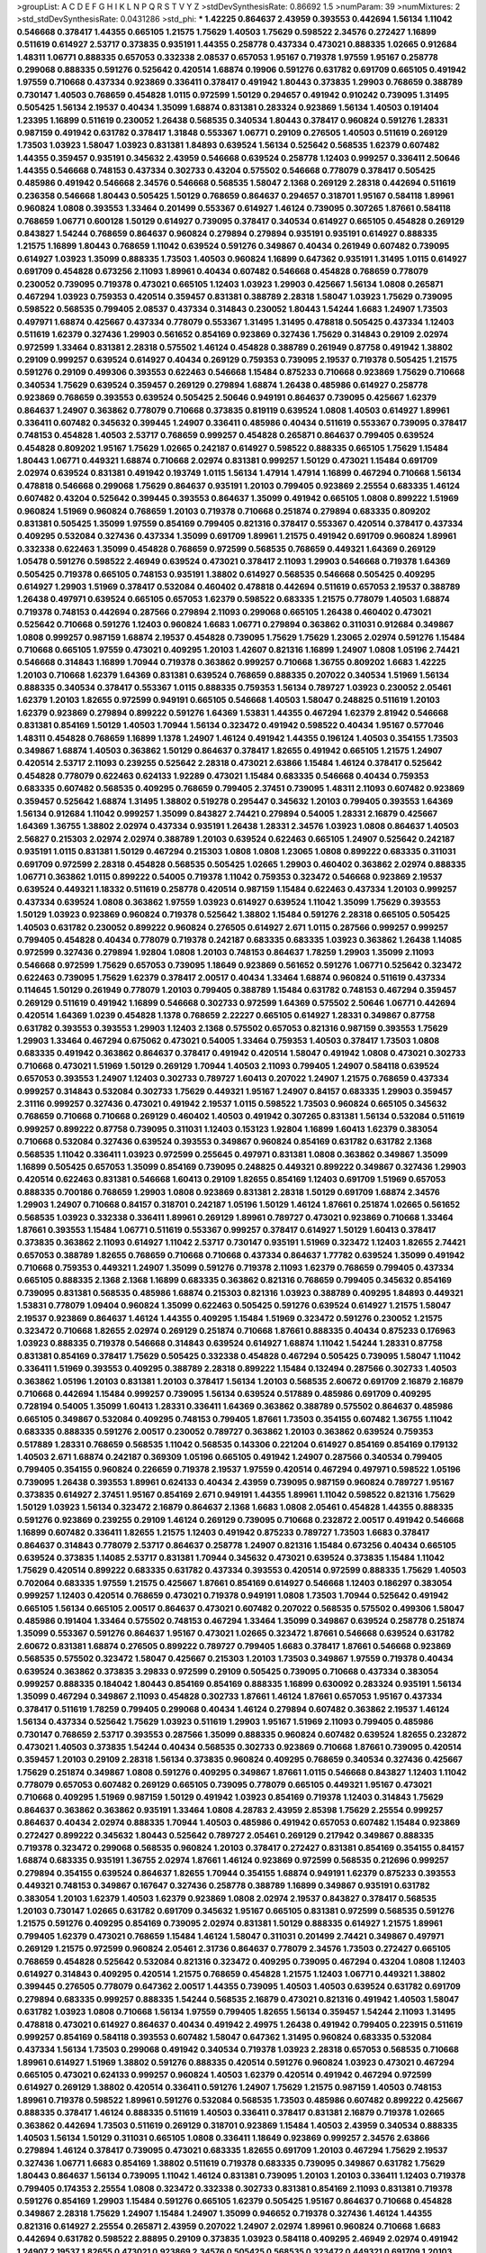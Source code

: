 >groupList:
A C D E F G H I K L
N P Q R S T V Y Z 
>stdDevSynthesisRate:
0.86692 1.5 
>numParam:
39
>numMixtures:
2
>std_stdDevSynthesisRate:
0.0431286
>std_phi:
***
1.42225 0.864637 2.43959 0.393553 0.442694 1.56134 1.11042 0.546668 0.378417 1.44355
0.665105 1.21575 1.75629 1.40503 1.75629 0.598522 2.34576 0.272427 1.16899 0.511619
0.614927 2.53717 0.373835 0.935191 1.44355 0.258778 0.437334 0.473021 0.888335 1.02665
0.912684 1.48311 1.06771 0.888335 0.657053 0.332338 2.08537 0.657053 1.95167 0.719378
1.97559 1.95167 0.258778 0.299068 0.888335 0.591276 0.525642 0.420514 1.68874 0.19906
0.591276 0.631782 0.691709 0.665105 0.491942 1.97559 0.710668 0.437334 0.923869 0.336411
0.378417 0.491942 1.80443 0.373835 1.29903 0.768659 0.388789 0.730147 1.40503 0.768659
0.454828 1.0115 0.972599 1.50129 0.294657 0.491942 0.910242 0.739095 1.31495 0.505425
1.56134 2.19537 0.40434 1.35099 1.68874 0.831381 0.283324 0.923869 1.56134 1.40503
0.191404 1.23395 1.16899 0.511619 0.230052 1.26438 0.568535 0.340534 1.80443 0.378417
0.960824 0.591276 1.28331 0.987159 0.491942 0.631782 0.378417 1.31848 0.553367 1.06771
0.29109 0.276505 1.40503 0.511619 0.269129 1.73503 1.03923 1.58047 1.03923 0.831381
1.84893 0.639524 1.56134 0.525642 0.568535 1.62379 0.607482 1.44355 0.359457 0.935191
0.345632 2.43959 0.546668 0.639524 0.258778 1.12403 0.999257 0.336411 2.50646 1.44355
0.546668 0.748153 0.437334 0.302733 0.43204 0.575502 0.546668 0.778079 0.378417 0.505425
0.485986 0.491942 0.546668 2.34576 0.546668 0.568535 1.58047 2.1368 0.269129 2.28318
0.442694 0.511619 0.236358 0.546668 1.80443 0.505425 1.50129 0.768659 0.864637 0.294657
0.318701 1.95167 0.584118 1.89961 0.960824 1.0808 0.393553 1.33464 0.201499 0.553367
0.614927 1.46124 0.739095 0.307265 1.87661 0.584118 0.768659 1.06771 0.600128 1.50129
0.614927 0.739095 0.378417 0.340534 0.614927 0.665105 0.454828 0.269129 0.843827 1.54244
0.768659 0.864637 0.960824 0.279894 0.279894 0.935191 0.935191 0.614927 0.888335 1.21575
1.16899 1.80443 0.768659 1.11042 0.639524 0.591276 0.349867 0.40434 0.261949 0.607482
0.739095 0.614927 1.03923 1.35099 0.888335 1.73503 1.40503 0.960824 1.16899 0.647362
0.935191 1.31495 1.0115 0.614927 0.691709 0.454828 0.673256 2.11093 1.89961 0.40434
0.607482 0.546668 0.454828 0.768659 0.778079 0.230052 0.739095 0.719378 0.473021 0.665105
1.12403 1.03923 1.29903 0.425667 1.56134 1.0808 0.265871 0.467294 1.03923 0.759353
0.420514 0.359457 0.831381 0.388789 2.28318 1.58047 1.03923 1.75629 0.739095 0.598522
0.568535 0.799405 2.08537 0.437334 0.314843 0.230052 1.80443 1.54244 1.6683 1.24907
1.73503 0.497971 1.68874 0.425667 0.437334 0.778079 0.553367 1.31495 1.31495 0.478818
0.505425 0.437334 1.12403 0.511619 1.62379 0.327436 1.29903 0.561652 0.854169 0.923869
0.327436 1.75629 0.314843 0.29109 2.02974 0.972599 1.33464 0.831381 2.28318 0.575502
1.46124 0.454828 0.388789 0.261949 0.87758 0.491942 1.38802 0.29109 0.999257 0.639524
0.614927 0.40434 0.269129 0.759353 0.739095 2.19537 0.719378 0.505425 1.21575 0.591276
0.29109 0.499306 0.393553 0.622463 0.546668 1.15484 0.875233 0.710668 0.923869 1.75629
0.710668 0.340534 1.75629 0.639524 0.359457 0.269129 0.279894 1.68874 1.26438 0.485986
0.614927 0.258778 0.923869 0.768659 0.393553 0.639524 0.505425 2.50646 0.949191 0.864637
0.739095 0.425667 1.62379 0.864637 1.24907 0.363862 0.778079 0.710668 0.373835 0.819119
0.639524 1.0808 1.40503 0.614927 1.89961 0.336411 0.607482 0.345632 0.399445 1.24907
0.336411 0.485986 0.40434 0.511619 0.553367 0.739095 0.378417 0.748153 0.454828 1.40503
2.53717 0.768659 0.999257 0.454828 0.265871 0.864637 0.799405 0.639524 0.454828 0.809202
1.95167 1.75629 1.02665 0.242187 0.614927 0.598522 0.888335 0.665105 1.75629 1.15484
1.80443 1.06771 0.449321 1.68874 0.710668 2.02974 0.831381 0.999257 1.50129 0.473021
1.15484 0.691709 2.02974 0.639524 0.831381 0.491942 0.193749 1.0115 1.56134 1.47914
1.47914 1.16899 0.467294 0.710668 1.56134 0.478818 0.546668 0.299068 1.75629 0.864637
0.935191 1.20103 0.799405 0.923869 2.25554 0.683335 1.46124 0.607482 0.43204 0.525642
0.399445 0.393553 0.864637 1.35099 0.491942 0.665105 1.0808 0.899222 1.51969 0.960824
1.51969 0.960824 0.768659 1.20103 0.719378 0.710668 0.251874 0.279894 0.683335 0.809202
0.831381 0.505425 1.35099 1.97559 0.854169 0.799405 0.821316 0.378417 0.553367 0.420514
0.378417 0.437334 0.409295 0.532084 0.327436 0.437334 1.35099 0.691709 1.89961 1.21575
0.491942 0.691709 0.960824 1.89961 0.332338 0.622463 1.35099 0.454828 0.768659 0.972599
0.568535 0.768659 0.449321 1.64369 0.269129 1.05478 0.591276 0.598522 2.46949 0.639524
0.473021 0.378417 2.11093 1.29903 0.546668 0.719378 1.64369 0.505425 0.719378 0.665105
0.748153 0.935191 1.38802 0.614927 0.568535 0.546668 0.505425 0.409295 0.614927 1.29903
1.51969 0.378417 0.532084 0.460402 0.478818 0.442694 0.511619 0.657053 2.19537 0.388789
1.26438 0.497971 0.639524 0.665105 0.657053 1.62379 0.598522 0.683335 1.21575 0.778079
1.40503 1.68874 0.719378 0.748153 0.442694 0.287566 0.279894 2.11093 0.299068 0.665105
1.26438 0.460402 0.473021 0.525642 0.710668 0.591276 1.12403 0.960824 1.6683 1.06771
0.279894 0.363862 0.311031 0.912684 0.349867 1.0808 0.999257 0.987159 1.68874 2.19537
0.454828 0.739095 1.75629 1.75629 1.23065 2.02974 0.591276 1.15484 0.710668 0.665105
1.97559 0.473021 0.409295 1.20103 1.42607 0.821316 1.16899 1.24907 1.0808 1.05196
2.74421 0.546668 0.314843 1.16899 1.70944 0.719378 0.363862 0.999257 0.710668 1.36755
0.809202 1.6683 1.42225 1.20103 0.710668 1.62379 1.64369 0.831381 0.639524 0.768659
0.888335 0.207022 0.340534 1.51969 1.56134 0.888335 0.340534 0.378417 0.553367 1.0115
0.888335 0.759353 1.56134 0.789727 1.03923 0.230052 2.05461 1.62379 1.20103 1.82655
0.972599 0.949191 0.665105 0.546668 1.40503 1.58047 0.248825 0.511619 1.20103 1.62379
0.923869 0.279894 0.899222 0.591276 1.64369 1.53831 1.44355 0.467294 1.62379 2.81942
0.546668 0.831381 0.854169 1.50129 1.40503 1.70944 1.56134 0.323472 0.491942 0.598522
0.40434 1.95167 0.577046 1.48311 0.454828 0.768659 1.16899 1.1378 1.24907 1.46124
0.491942 1.44355 0.196124 1.40503 0.354155 1.73503 0.349867 1.68874 1.40503 0.363862
1.50129 0.864637 0.378417 1.82655 0.491942 0.665105 1.21575 1.24907 0.420514 2.53717
2.11093 0.239255 0.525642 2.28318 0.473021 2.63866 1.15484 1.46124 0.378417 0.525642
0.454828 0.778079 0.622463 0.624133 1.92289 0.473021 1.15484 0.683335 0.546668 0.40434
0.759353 0.683335 0.607482 0.568535 0.409295 0.768659 0.799405 2.37451 0.739095 1.48311
2.11093 0.607482 0.923869 0.359457 0.525642 1.68874 1.31495 1.38802 0.519278 0.295447
0.345632 1.20103 0.799405 0.393553 1.64369 1.56134 0.912684 1.11042 0.999257 1.35099
0.843827 2.74421 0.279894 0.54005 1.28331 2.16879 0.425667 1.64369 1.36755 1.38802
2.02974 0.437334 0.935191 1.26438 1.28331 2.34576 1.03923 1.0808 0.864637 1.40503
2.56827 0.215303 2.02974 2.02974 0.388789 1.20103 0.639524 0.622463 0.665105 1.24907
0.525642 0.242187 0.935191 1.0115 0.831381 1.50129 0.467294 0.215303 1.0808 1.0808
1.23065 1.0808 0.899222 0.683335 0.311031 0.691709 0.972599 2.28318 0.454828 0.568535
0.505425 1.02665 1.29903 0.460402 0.363862 2.02974 0.888335 1.06771 0.363862 1.0115
0.899222 0.54005 0.719378 1.11042 0.759353 0.323472 0.546668 0.923869 2.19537 0.639524
0.449321 1.18332 0.511619 0.258778 0.420514 0.987159 1.15484 0.622463 0.437334 1.20103
0.999257 0.437334 0.639524 1.0808 0.363862 1.97559 1.03923 0.614927 0.639524 1.11042
1.35099 1.75629 0.393553 1.50129 1.03923 0.923869 0.960824 0.719378 0.525642 1.38802
1.15484 0.591276 2.28318 0.665105 0.505425 1.40503 0.631782 0.230052 0.899222 0.960824
0.276505 0.614927 2.671 1.0115 0.287566 0.999257 0.999257 0.799405 0.454828 0.40434
0.778079 0.719378 0.242187 0.683335 0.683335 1.03923 0.363862 1.26438 1.14085 0.972599
0.327436 0.279894 1.92804 1.0808 1.20103 0.748153 0.864637 1.78259 1.29903 1.35099
2.11093 0.546668 0.972599 1.75629 0.657053 0.739095 1.18649 0.923869 0.561652 0.591276
1.06771 0.525642 0.323472 0.622463 0.739095 1.75629 1.62379 0.378417 2.00517 0.40434
1.33464 1.68874 0.960824 0.511619 0.437334 0.114645 1.50129 0.261949 0.778079 1.20103
0.799405 0.388789 1.15484 0.631782 0.748153 0.467294 0.359457 0.269129 0.511619 0.491942
1.16899 0.546668 0.302733 0.972599 1.64369 0.575502 2.50646 1.06771 0.442694 0.420514
1.64369 1.0239 0.454828 1.1378 0.768659 2.22227 0.665105 0.614927 1.28331 0.349867
0.87758 0.631782 0.393553 0.393553 1.29903 1.12403 2.1368 0.575502 0.657053 0.821316
0.987159 0.393553 1.75629 1.29903 1.33464 0.467294 0.675062 0.473021 0.54005 1.33464
0.759353 1.40503 0.378417 1.73503 1.0808 0.683335 0.491942 0.363862 0.864637 0.378417
0.491942 0.420514 1.58047 0.491942 1.0808 0.473021 0.302733 0.710668 0.473021 1.51969
1.50129 0.269129 1.70944 1.40503 2.11093 0.799405 1.24907 0.584118 0.639524 0.657053
0.393553 1.24907 1.12403 0.302733 0.789727 1.60413 0.207022 1.24907 1.21575 0.768659
0.437334 0.999257 0.314843 0.532084 0.302733 1.75629 0.449321 1.95167 1.24907 0.84157
0.683335 1.29903 0.359457 2.31116 0.999257 0.327436 0.473021 0.491942 2.19537 1.0115
0.598522 1.73503 0.960824 0.665105 0.345632 0.768659 0.710668 0.710668 0.269129 0.460402
1.40503 0.491942 0.307265 0.831381 1.56134 0.532084 0.511619 0.999257 0.899222 0.87758
0.739095 0.311031 1.12403 0.153123 1.92804 1.16899 1.60413 1.62379 0.383054 0.710668
0.532084 0.327436 0.639524 0.393553 0.349867 0.960824 0.854169 0.631782 0.631782 2.1368
0.568535 1.11042 0.336411 1.03923 0.972599 0.255645 0.497971 0.831381 1.0808 0.363862
0.349867 1.35099 1.16899 0.505425 0.657053 1.35099 0.854169 0.739095 0.248825 0.449321
0.899222 0.349867 0.327436 1.29903 0.420514 0.622463 0.831381 0.546668 1.60413 0.29109
1.82655 0.854169 1.12403 0.691709 1.51969 0.657053 0.888335 0.700186 0.768659 1.29903
1.0808 0.923869 0.831381 2.28318 1.50129 0.691709 1.68874 2.34576 1.29903 1.24907
0.710668 0.84157 0.318701 0.242187 1.05196 1.50129 1.46124 1.87661 0.251874 1.02665
0.561652 0.568535 1.03923 0.332338 0.336411 1.89961 0.269129 1.89961 0.789727 0.473021
0.923869 0.710668 1.33464 1.87661 0.393553 1.15484 1.06771 0.511619 0.553367 0.999257
0.378417 0.614927 1.50129 1.60413 0.378417 0.373835 0.363862 2.11093 0.614927 1.11042
2.53717 0.730147 0.935191 1.51969 0.323472 1.12403 1.82655 2.74421 0.657053 0.388789
1.82655 0.768659 0.710668 0.710668 0.437334 0.864637 1.77782 0.639524 1.35099 0.491942
0.710668 0.759353 0.449321 1.24907 1.35099 0.591276 0.719378 2.11093 1.62379 0.768659
0.799405 0.437334 0.665105 0.888335 2.1368 2.1368 1.16899 0.683335 0.363862 0.821316
0.768659 0.799405 0.345632 0.854169 0.739095 0.831381 0.568535 0.485986 1.68874 0.215303
0.821316 1.03923 0.388789 0.409295 1.84893 0.449321 1.53831 0.778079 1.09404 0.960824
1.35099 0.622463 0.505425 0.591276 0.639524 0.614927 1.21575 1.58047 2.19537 0.923869
0.864637 1.46124 1.44355 0.409295 1.15484 1.51969 0.323472 0.591276 0.230052 1.21575
0.323472 0.710668 1.82655 2.02974 0.269129 0.251874 0.710668 1.87661 0.888335 0.40434
0.875233 0.176963 1.03923 0.888335 0.719378 0.546668 0.314843 0.639524 0.614927 1.68874
1.11042 1.54244 1.28331 0.87758 0.831381 0.854169 0.378417 1.75629 0.505425 0.332338
0.454828 0.467294 0.505425 0.739095 1.58047 1.11042 0.336411 1.51969 0.393553 0.409295
0.388789 2.28318 0.899222 1.15484 0.132494 0.287566 0.302733 1.40503 0.363862 1.05196
1.20103 0.831381 1.20103 0.378417 1.56134 1.20103 0.568535 2.60672 0.691709 2.16879
2.16879 0.710668 0.442694 1.15484 0.999257 0.739095 1.56134 0.639524 0.517889 0.485986
0.691709 0.409295 0.728194 0.54005 1.35099 1.60413 1.28331 0.336411 1.64369 0.363862
0.388789 0.575502 0.864637 0.485986 0.665105 0.349867 0.532084 0.409295 0.748153 0.799405
1.87661 1.73503 0.354155 0.607482 1.36755 1.11042 0.683335 0.888335 0.591276 2.00517
0.230052 0.789727 0.363862 1.20103 0.363862 0.639524 0.759353 0.517889 1.28331 0.768659
0.568535 1.11042 0.568535 0.143306 0.221204 0.614927 0.854169 0.854169 0.179132 1.40503
2.671 1.68874 0.242187 0.369309 1.05196 0.665105 0.491942 1.24907 0.287566 0.340534
0.799405 0.799405 0.354155 0.960824 0.226659 0.719378 2.19537 1.97559 0.420514 0.467294
0.497971 0.598522 1.05196 0.739095 1.26438 0.393553 1.89961 0.624133 0.40434 2.43959
0.739095 0.987159 0.960824 0.789727 1.95167 0.373835 0.614927 2.37451 1.95167 0.854169
2.671 0.949191 1.44355 1.89961 1.11042 0.598522 0.821316 1.75629 1.50129 1.03923
1.56134 0.323472 2.16879 0.864637 2.1368 1.6683 1.0808 2.05461 0.454828 1.44355
0.888335 0.591276 0.923869 0.239255 0.29109 1.46124 0.269129 0.739095 0.710668 0.232872
2.00517 0.491942 0.546668 1.16899 0.607482 0.336411 1.82655 1.21575 1.12403 0.491942
0.875233 0.789727 1.73503 1.6683 0.378417 0.864637 0.314843 0.778079 2.53717 0.864637
0.258778 1.24907 0.821316 1.15484 0.673256 0.40434 0.665105 0.639524 0.373835 1.14085
2.53717 0.831381 1.70944 0.345632 0.473021 0.639524 0.373835 1.15484 1.11042 1.75629
0.420514 0.899222 0.683335 0.631782 0.437334 0.393553 0.420514 0.972599 0.888335 1.75629
1.40503 0.702064 0.683335 1.97559 1.21575 0.425667 1.87661 0.854169 0.614927 0.546668
1.12403 0.186297 0.383054 0.999257 1.12403 0.420514 0.768659 0.473021 0.719378 0.949191
1.0808 1.73503 1.70944 0.525642 0.491942 0.665105 1.56134 0.665105 2.00517 0.864637
0.473021 0.607482 0.207022 0.568535 0.575502 0.499306 1.58047 0.485986 0.191404 1.33464
0.575502 0.748153 0.467294 1.33464 1.35099 0.349867 0.639524 0.258778 0.251874 1.35099
0.553367 0.591276 0.864637 1.95167 0.473021 1.02665 0.323472 1.87661 0.546668 0.639524
0.631782 2.60672 0.831381 1.68874 0.276505 0.899222 0.789727 0.799405 1.6683 0.378417
1.87661 0.546668 0.923869 0.568535 0.575502 0.323472 1.58047 0.425667 0.215303 1.20103
1.73503 0.349867 1.97559 0.719378 0.40434 0.639524 0.363862 0.373835 3.29833 0.972599
0.29109 0.505425 0.739095 0.710668 0.437334 0.383054 0.999257 0.888335 0.184042 1.80443
0.854169 0.854169 0.888335 1.16899 0.630092 0.283324 0.935191 1.56134 1.35099 0.467294
0.349867 2.11093 0.454828 0.302733 1.87661 1.46124 1.87661 0.657053 1.95167 0.437334
0.378417 0.511619 1.78259 0.799405 0.299068 0.40434 1.46124 0.279894 0.607482 0.363862
2.19537 1.46124 1.56134 0.437334 0.525642 1.75629 1.03923 0.511619 1.29903 1.95167
1.51969 2.11093 0.799405 0.485986 0.730147 0.768659 2.53717 0.393553 0.287566 1.35099
0.888335 0.960824 0.607482 0.639524 1.82655 0.232872 0.473021 1.40503 0.373835 1.54244
0.40434 0.568535 0.302733 0.923869 0.710668 1.87661 0.739095 0.420514 0.359457 1.20103
0.29109 2.28318 1.56134 0.373835 0.960824 0.409295 0.768659 0.340534 0.327436 0.425667
1.75629 0.251874 0.349867 1.0808 0.591276 0.409295 0.349867 1.87661 1.0115 0.546668
0.843827 1.12403 1.11042 0.778079 0.657053 0.607482 0.269129 0.665105 0.739095 0.778079
0.665105 0.449321 1.95167 0.473021 0.710668 0.409295 1.51969 0.987159 1.50129 0.491942
1.03923 0.854169 0.719378 1.12403 0.314843 1.75629 0.864637 0.363862 0.363862 0.935191
1.33464 1.0808 4.28783 2.43959 2.85398 1.75629 2.25554 0.999257 0.864637 0.40434
2.02974 0.888335 1.70944 1.40503 0.485986 0.491942 0.657053 0.607482 1.15484 0.923869
0.272427 0.899222 0.345632 1.80443 0.525642 0.789727 2.05461 0.269129 0.217942 0.349867
0.888335 0.719378 0.323472 0.299068 0.568535 0.960824 1.20103 0.378417 0.272427 0.831381
0.854169 0.354155 0.84157 1.68874 0.683335 0.935191 1.36755 2.02974 1.87661 1.46124
0.923869 0.972599 0.568535 0.212696 0.999257 0.279894 0.354155 0.639524 0.864637 1.82655
1.70944 0.354155 1.68874 0.949191 1.62379 0.875233 0.393553 0.449321 0.748153 0.349867
0.167647 0.327436 0.258778 0.388789 1.16899 0.349867 0.935191 0.631782 0.383054 1.20103
1.62379 1.40503 1.62379 0.923869 1.0808 2.02974 2.19537 0.843827 0.378417 0.568535
1.20103 0.730147 1.02665 0.631782 0.691709 0.345632 1.95167 0.665105 0.831381 0.972599
0.568535 0.591276 1.21575 0.591276 0.409295 0.854169 0.739095 2.02974 0.831381 1.50129
0.888335 0.614927 1.21575 1.89961 0.799405 1.62379 0.473021 0.768659 1.15484 1.46124
1.58047 0.311031 0.201499 2.74421 0.349867 0.497971 0.269129 1.21575 0.972599 0.960824
2.05461 2.31736 0.864637 0.778079 2.34576 1.73503 0.272427 0.665105 0.768659 0.454828
0.525642 0.532084 0.821316 0.323472 0.409295 0.739095 0.467294 0.43204 1.0808 1.12403
0.614927 0.314843 0.409295 0.420514 1.21575 0.768659 0.454828 1.21575 1.12403 1.06771
0.449321 1.38802 0.399445 0.276505 0.778079 0.647362 2.00517 1.44355 0.739095 1.40503
1.40503 0.639524 0.631782 0.691709 0.279894 0.683335 0.999257 0.888335 1.54244 0.568535
2.16879 0.473021 0.821316 0.491942 1.40503 1.58047 0.631782 1.03923 1.0808 0.710668
1.56134 1.97559 0.799405 1.82655 1.56134 0.359457 1.54244 2.11093 1.31495 0.478818
0.473021 0.614927 0.864637 0.40434 0.491942 2.49975 1.26438 0.491942 0.799405 0.223915
0.511619 0.999257 0.854169 0.584118 0.393553 0.607482 1.58047 0.647362 1.31495 0.960824
0.683335 0.532084 0.437334 1.56134 1.73503 0.299068 0.491942 0.340534 0.719378 1.03923
2.28318 0.657053 0.568535 0.710668 1.89961 0.614927 1.51969 1.38802 0.591276 0.888335
0.420514 0.591276 0.960824 1.03923 0.473021 0.467294 0.665105 0.473021 0.624133 0.999257
0.960824 1.40503 1.62379 0.420514 0.491942 0.467294 0.972599 0.614927 0.269129 1.38802
0.420514 0.336411 0.591276 1.24907 1.75629 1.21575 0.987159 1.40503 0.748153 1.89961
0.719378 0.598522 1.89961 0.591276 0.532084 0.568535 1.73503 0.485986 0.607482 0.899222
0.425667 0.888335 0.378417 1.46124 0.888335 0.511619 1.40503 0.336411 0.378417 0.831381
2.16879 0.719378 1.02665 0.363862 0.442694 1.73503 0.511619 0.269129 0.318701 0.923869
1.15484 1.40503 2.43959 0.340534 0.888335 1.40503 1.56134 1.50129 0.311031 0.665105
1.0808 0.336411 1.18649 0.923869 0.999257 2.34576 2.63866 0.279894 1.46124 0.378417
0.739095 0.473021 0.683335 1.82655 0.691709 1.20103 0.467294 1.75629 2.19537 0.327436
1.06771 1.6683 0.854169 1.38802 0.511619 0.719378 0.683335 0.739095 0.349867 0.631782
1.75629 1.80443 0.864637 1.56134 0.739095 1.11042 1.46124 0.831381 0.739095 1.20103
1.20103 0.336411 1.12403 0.719378 0.799405 0.174353 2.25554 1.0808 0.323472 0.332338
0.302733 0.831381 0.854169 2.11093 0.831381 0.719378 0.591276 0.854169 1.29903 1.15484
0.591276 0.665105 1.62379 0.505425 1.95167 0.864637 0.710668 0.454828 0.349867 2.28318
1.75629 1.24907 1.15484 1.24907 1.35099 0.946652 0.719378 0.327436 1.46124 1.44355
0.821316 0.614927 2.25554 0.265871 2.43959 0.207022 1.24907 2.02974 1.89961 0.960824
0.710668 1.6683 0.442694 0.631782 0.598522 2.88895 0.29109 0.373835 1.03923 0.584118
0.409295 2.46949 2.02974 0.491942 1.24907 2.19537 1.82655 0.473021 0.923869 2.34576
0.505425 0.568535 0.323472 0.449321 0.691709 1.20103 2.11093 0.478818 0.349867 0.710668
0.302733 0.799405 0.960824 1.12403 0.279894 1.40503 0.425667 0.454828 0.302733 0.739095
0.657053 0.323472 1.12403 1.02665 0.799405 0.349867 1.33464 0.591276 0.19665 0.393553
0.363862 0.505425 0.665105 2.16879 1.24907 1.62379 1.29903 1.51969 0.960824 0.575502
0.314843 2.02974 1.09404 0.598522 1.95167 1.0808 1.97559 0.923869 1.35099 1.56134
0.420514 0.614927 1.58047 0.888335 0.809202 1.26438 0.491942 0.345632 1.33464 0.923869
0.999257 0.710668 0.349867 0.799405 1.40503 0.373835 0.505425 0.899222 0.358495 0.899222
1.95167 0.532084 1.50129 0.532084 2.28318 0.29109 1.38802 0.87758 0.739095 0.314843
0.314843 0.949191 0.999257 1.24907 1.56134 1.95167 1.11042 0.525642 2.11093 0.497971
1.75629 0.799405 0.631782 0.631782 0.864637 1.54244 0.388789 0.768659 1.11042 1.0808
1.68874 0.354155 1.16899 0.923869 0.864637 0.473021 0.460402 1.40503 1.75629 1.97559
0.768659 0.473021 1.51969 2.63866 0.719378 0.854169 0.276505 0.467294 0.739095 0.768659
0.730147 1.60413 0.561652 0.864637 0.591276 0.739095 2.53717 1.24907 1.15484 0.420514
1.03923 1.35099 1.50129 0.323472 0.639524 0.778079 1.29903 0.546668 1.06771 1.38802
0.546668 2.671 0.363862 0.349867 0.215303 0.485986 0.323472 1.58047 0.614927 1.56134
0.607482 1.82655 0.29109 1.20103 1.56134 0.454828 0.207022 0.442694 0.821316 2.11093
0.639524 1.95167 0.831381 1.20103 0.230052 0.630092 1.64369 0.799405 0.591276 0.710668
0.409295 0.201499 1.46124 0.437334 0.665105 0.799405 0.748153 0.511619 0.888335 2.19537
1.06771 0.437334 0.525642 1.0808 1.15484 1.36755 1.87661 1.36755 0.899222 0.691709
0.614927 0.437334 0.279894 0.491942 0.448119 1.33464 2.02974 0.888335 0.899222 1.64369
0.831381 0.442694 0.373835 1.58047 0.505425 0.949191 0.923869 0.768659 0.799405 0.553367
0.409295 1.0808 1.58047 0.553367 0.511619 0.657053 1.82655 0.972599 0.532084 0.349867
0.230052 0.864637 1.73503 0.568535 0.809202 0.553367 0.831381 0.960824 0.525642 0.553367
0.719378 0.875233 0.768659 1.20103 1.0808 2.8967 0.349867 0.843827 0.854169 0.809202
0.473021 0.739095 0.821316 0.454828 0.302733 0.460402 0.584118 0.683335 1.29903 1.21575
2.16879 0.719378 0.269129 0.710668 1.70944 0.730147 0.657053 1.89961 0.888335 1.87661
0.511619 1.0808 1.21575 0.505425 1.38802 0.639524 0.999257 2.31116 0.437334 0.759353
0.248825 0.622463 0.532084 0.739095 0.505425 0.631782 0.511619 0.657053 1.03923 1.50129
0.768659 1.20103 0.831381 1.89961 0.739095 1.46124 0.683335 0.719378 0.279894 0.511619
0.368321 0.999257 1.50129 1.73503 0.999257 0.999257 1.33464 0.831381 0.393553 0.473021
1.20103 2.11093 1.62379 0.639524 1.11042 0.349867 0.363862 0.373835 0.739095 0.614927
1.03923 0.318701 0.728194 1.11042 1.87661 0.269129 0.215303 2.25554 0.923869 0.425667
0.239255 0.242187 0.437334 0.525642 1.12403 0.673256 0.163613 1.15484 2.11093 0.546668
0.553367 0.568535 0.473021 0.269129 0.546668 0.831381 0.719378 0.349867 0.454828 0.614927
0.29109 0.511619 0.499306 1.75629 1.03923 0.473021 1.87661 0.575502 0.473021 1.58047
1.58047 1.12403 1.03923 1.44355 1.62379 0.265871 0.719378 1.68874 0.454828 0.505425
0.532084 0.373835 0.363862 0.511619 0.299068 0.657053 1.28331 0.420514 2.28318 0.759353
0.485986 0.614927 1.29903 1.06771 0.999257 1.11042 1.89961 0.673256 0.532084 0.657053
0.532084 0.223915 1.80443 1.28331 0.665105 2.16879 1.62379 0.568535 1.89961 0.809202
0.269129 0.505425 2.28318 0.378417 1.50129 0.789727 0.568535 0.702064 0.437334 0.327436
1.20103 0.768659 0.972599 1.80443 0.546668 1.50129 0.388789 0.591276 1.46124 1.33464
1.35099 0.821316 1.75629 0.505425 0.821316 0.949191 1.35099 1.80443 0.511619 1.80443
0.511619 2.53717 1.56134 1.62379 2.11093 1.29903 1.02665 0.691709 0.710668 0.363862
3.04949 0.923869 1.35099 1.20103 0.40434 0.888335 1.23395 0.568535 0.710668 1.50129
0.491942 1.29903 1.12403 0.831381 1.97559 0.525642 2.05461 0.546668 0.691709 0.799405
0.691709 1.20103 0.294657 1.75629 0.378417 0.473021 1.16899 0.378417 0.388789 0.467294
1.20103 0.614927 0.473021 1.50129 0.232872 0.614927 0.449321 0.336411 0.719378 0.460402
0.525642 0.378417 0.54005 0.279894 0.999257 0.467294 1.09404 0.631782 0.40434 0.525642
0.935191 0.639524 1.02665 1.40503 1.03923 0.393553 0.568535 0.269129 0.607482 0.279894
1.46124 1.95167 0.691709 1.89961 0.276505 1.82655 0.279894 1.09404 0.568535 0.759353
0.283324 0.340534 1.64369 1.46124 0.582555 0.683335 1.11042 1.02665 0.368321 2.02974
0.437334 0.875233 0.525642 0.888335 1.89961 0.511619 0.821316 0.345632 0.710668 2.19537
1.11042 0.657053 0.710668 0.683335 0.683335 0.546668 1.42225 1.03923 1.80443 0.287566
0.657053 1.21575 1.44355 1.62379 0.899222 1.48311 0.972599 0.631782 0.809202 1.40503
0.532084 0.409295 2.53717 0.575502 0.935191 0.272427 0.287566 0.420514 0.657053 1.50129
1.40503 0.473021 0.258778 0.54005 0.888335 0.454828 0.778079 0.437334 0.437334 0.269129
1.89961 1.31495 0.768659 0.373835 0.532084 1.16899 0.491942 0.854169 0.923869 0.739095
1.68874 0.279894 0.511619 1.24907 0.999257 0.29109 1.50129 0.388789 0.314843 0.345632
1.62379 0.691709 1.12403 0.748153 0.437334 1.24907 0.719378 0.363862 0.719378 0.888335
2.37451 1.62379 0.425667 1.33464 1.68874 1.18649 1.95167 0.460402 0.505425 1.6683
1.44355 0.831381 0.532084 1.84893 0.875233 0.505425 0.568535 0.748153 1.89961 0.454828
0.191404 0.437334 1.28331 0.575502 1.80443 1.80443 0.864637 1.15484 0.591276 1.35099
0.972599 1.16899 0.607482 1.75629 2.19537 1.06771 0.854169 0.923869 1.58047 0.639524
0.354155 1.56134 0.323472 0.639524 0.999257 0.473021 0.485986 0.923869 0.378417 2.11093
0.999257 1.62379 0.420514 0.899222 1.95167 0.614927 0.269129 0.532084 0.899222 1.15484
0.340534 1.0808 0.768659 1.80443 0.748153 1.82655 1.40503 1.16899 1.44355 1.03923
0.29109 0.279894 0.336411 1.50129 1.02665 0.639524 0.269129 0.821316 1.05196 0.899222
0.778079 0.999257 0.29109 0.591276 0.255645 0.336411 0.378417 0.43204 1.89961 0.29109
0.491942 2.37451 0.460402 2.11093 1.75629 1.73503 1.62379 0.821316 0.319556 0.960824
0.425667 1.40503 0.799405 0.511619 0.821316 0.972599 0.525642 0.568535 0.398376 0.54005
0.239255 0.639524 0.778079 1.73503 0.242187 0.561652 1.56134 0.505425 1.09404 0.478818
1.06771 1.38802 0.843827 0.454828 0.809202 1.82655 0.314843 1.71402 0.359457 0.999257
0.683335 0.831381 0.710668 0.485986 0.437334 0.960824 0.710668 0.373835 0.935191 0.568535
0.972599 0.368321 0.631782 0.415423 0.665105 0.639524 1.54244 1.62379 2.11093 0.568535
1.21575 0.373835 1.87661 1.33464 0.553367 1.6683 0.831381 0.460402 0.254961 0.657053
1.24907 2.02974 1.16899 0.691709 0.591276 1.62379 2.11093 0.960824 0.467294 0.363862
0.505425 1.64369 0.683335 0.624133 0.272427 0.778079 2.63866 0.269129 0.378417 1.15484
0.363862 0.420514 1.62379 0.302733 1.20103 0.759353 1.46124 1.24907 1.97559 2.02974
1.21575 0.888335 0.719378 1.56134 1.29903 0.864637 0.363862 1.50129 0.525642 0.809202
0.622463 1.64369 1.38802 1.06771 2.11093 2.02974 1.11042 1.29903 1.35099 2.43959
0.999257 0.359457 0.739095 0.505425 0.467294 0.799405 0.373835 0.349867 0.575502 0.497971
0.789727 1.42607 0.631782 0.923869 1.58047 0.614927 1.40503 1.24907 0.349867 0.299068
0.311031 1.35099 1.44355 0.960824 1.24907 1.03923 0.622463 0.799405 0.84157 1.0808
1.95167 0.442694 2.11093 2.37451 0.437334 0.485986 0.831381 1.03923 0.336411 0.831381
1.92804 1.50129 1.70944 0.491942 0.710668 1.21575 1.80443 0.665105 0.710668 0.84157
1.11042 0.799405 1.46124 0.454828 0.614927 0.40434 0.485986 0.251874 2.11093 1.35099
0.719378 1.24907 0.184042 0.622463 0.287566 0.349867 0.314843 0.393553 0.248825 0.511619
0.442694 0.388789 0.279894 1.16899 0.454828 0.710668 0.639524 0.546668 0.607482 0.607482
0.378417 1.51969 1.03923 0.491942 0.584118 0.491942 0.248825 0.923869 0.420514 1.12403
0.473021 1.24907 1.40503 0.299068 0.311031 0.442694 1.44355 0.710668 0.657053 1.40503
2.00517 1.02665 0.258778 0.511619 0.525642 0.511619 0.821316 1.18649 0.854169 0.809202
1.03923 0.935191 0.607482 0.546668 1.26438 0.591276 0.657053 0.505425 0.491942 1.11042
0.710668 1.40503 0.409295 1.36755 1.38802 0.864637 0.258778 0.972599 0.598522 1.68874
1.15484 0.29109 0.437334 0.519278 2.43959 0.485986 0.283324 1.12403 0.454828 1.73503
0.568535 0.923869 0.631782 0.999257 0.591276 1.50129 0.675062 1.03923 0.683335 1.92289
0.336411 1.15484 0.420514 0.614927 0.888335 0.598522 1.24907 1.58047 1.73503 1.53831
0.546668 0.759353 0.442694 0.186297 0.799405 0.591276 1.56134 0.420514 0.935191 0.568535
0.349867 1.20103 0.665105 0.960824 0.631782 1.33464 1.24907 0.710668 2.11093 1.06771
0.821316 1.29903 0.363862 0.279894 2.85398 0.673256 0.799405 0.546668 0.336411 0.657053
0.999257 0.614927 1.75629 0.409295 0.437334 0.575502 1.12403 0.505425 1.44355 0.553367
0.665105 0.768659 0.393553 0.999257 0.478818 0.739095 0.258778 0.302733 0.999257 0.420514
0.525642 0.460402 0.923869 0.373835 0.987159 0.332338 0.485986 0.935191 0.799405 0.710668
0.261949 0.568535 0.314843 0.665105 0.491942 1.24907 1.29903 0.591276 0.122498 0.84157
0.575502 0.302733 0.799405 1.14085 1.15484 0.768659 0.511619 0.710668 1.56134 0.657053
0.388789 0.505425 0.84157 1.87661 0.799405 0.683335 0.888335 1.35099 0.485986 1.15484
0.525642 0.607482 0.437334 0.40434 0.691709 0.378417 1.24907 0.480102 0.261949 0.622463
2.08537 0.568535 1.21575 0.864637 0.248825 0.399445 0.665105 1.03923 1.38802 0.311031
0.314843 0.831381 0.614927 0.759353 1.21575 0.511619 0.568535 0.683335 0.258778 1.20103
1.16899 0.821316 0.561652 0.657053 1.06771 0.657053 1.51969 1.6481 0.657053 0.575502
0.276505 0.999257 0.575502 1.56134 0.768659 0.525642 1.0808 0.631782 0.437334 0.302733
1.18649 0.448119 1.33464 0.960824 0.532084 0.299068 0.923869 0.232872 0.409295 1.54244
0.546668 1.21575 1.1378 0.336411 0.864637 0.665105 0.546668 1.87661 0.258778 1.6683
0.875233 0.437334 1.35099 2.02974 0.473021 0.624133 0.511619 0.560149 1.87661 1.95167
1.11042 0.960824 0.29109 1.51969 1.31495 1.12403 0.591276 0.323472 0.248825 0.349867
0.639524 0.525642 0.473021 1.46124 1.84893 0.505425 0.561652 1.35099 0.478818 1.62379
0.454828 0.425667 1.0808 0.505425 0.739095 1.29903 0.511619 1.16899 0.363862 0.553367
2.16879 1.03923 0.831381 0.349867 2.16879 1.12403 0.614927 0.768659 0.137794 0.323472
2.00517 1.03923 0.591276 0.473021 0.398376 0.831381 0.511619 0.532084 1.87661 1.50129
1.50129 0.323472 0.647362 0.768659 0.631782 0.657053 0.245155 0.349867 0.972599 0.388789
0.584118 0.437334 0.553367 1.24907 0.657053 0.657053 0.287566 0.665105 1.46124 0.864637
1.20103 0.789727 0.442694 1.24907 0.336411 1.50129 0.258778 0.340534 0.710668 0.279894
2.05461 0.702064 1.1378 0.899222 0.575502 0.485986 0.960824 0.923869 0.40434 0.378417
1.12403 0.311031 0.349867 0.349867 1.44355 1.40503 0.657053 0.426809 0.778079 1.11042
0.591276 0.821316 0.739095 1.03923 0.525642 0.591276 0.311031 0.614927 0.505425 1.05478
0.730147 0.311031 0.999257 0.212696 1.95167 0.449321 1.0808 0.388789 1.23395 1.15484
1.20103 0.251874 0.287566 0.614927 0.691709 0.622463 0.299068 0.442694 0.511619 0.340534
0.683335 0.186297 0.378417 0.831381 1.56134 0.789727 1.95167 0.799405 0.226659 1.28331
0.349867 1.09404 0.420514 0.831381 0.854169 0.525642 1.56134 1.35099 0.789727 1.24907
0.999257 0.546668 0.831381 1.44355 1.50129 0.227267 1.35099 0.899222 1.05478 2.16879
1.56134 2.11093 1.06771 0.454828 0.258778 1.80443 0.239255 0.591276 0.923869 0.532084
0.639524 0.710668 0.437334 1.46124 1.44355 1.77782 0.799405 0.215303 1.46124 0.631782
0.454828 0.340534 0.768659 1.15484 1.80443 1.75629 0.702064 0.854169 1.1378 0.399445
0.546668 0.675062 0.639524 1.68874 0.631782 0.789727 2.02974 0.388789 0.442694 0.631782
1.29903 1.68874 0.665105 0.683335 1.40503 1.75629 0.631782 2.08537 0.730147 0.425667
1.95167 0.710668 0.821316 0.960824 0.242187 0.525642 0.473021 0.437334 0.505425 1.05196
2.02974 1.40503 0.923869 0.568535 0.505425 0.323472 1.03923 1.02665 0.193749 1.29903
0.675062 0.691709 0.40434 1.33464 0.673256 0.864637 0.568535 0.299068 1.47914 0.340534
0.485986 1.0808 0.960824 2.25554 0.525642 0.517889 0.505425 0.242187 0.40434 0.525642
0.759353 0.568535 1.51969 1.73503 0.43204 1.31495 0.799405 1.95167 0.999257 0.29109
1.12403 0.710668 0.546668 1.44355 0.575502 1.26438 0.546668 0.614927 1.51969 1.0115
0.258778 0.473021 0.639524 1.16899 1.89961 0.84157 0.923869 2.37451 0.207022 0.789727
0.393553 0.719378 0.327436 0.201499 0.420514 1.50129 0.639524 0.473021 0.393553 0.614927
0.467294 1.16899 1.24907 1.40503 0.491942 0.899222 0.759353 0.657053 0.639524 0.614927
1.6683 0.505425 1.62379 0.378417 1.35099 0.442694 0.710668 1.0808 0.568535 0.467294
0.359457 0.19906 0.778079 0.43204 0.778079 0.935191 0.265871 0.768659 0.719378 0.831381
0.854169 0.759353 1.78259 0.923869 0.511619 1.05196 1.0808 1.35099 1.18649 0.843827
0.336411 0.239255 0.568535 1.38802 2.08537 0.598522 1.62379 1.42225 0.553367 0.302733
1.28331 0.491942 0.163613 0.739095 0.349867 1.03923 1.29903 0.691709 0.511619 1.28331
0.378417 1.75629 0.935191 1.35099 0.546668 1.95167 0.215303 0.491942 0.378417 1.75629
0.831381 0.388789 1.24907 1.85389 0.598522 0.799405 0.336411 0.591276 0.349867 0.378417
0.340534 0.460402 0.987159 0.624133 0.473021 0.511619 0.546668 0.607482 0.525642 0.279894
0.864637 0.768659 1.31495 1.24907 0.683335 1.12403 1.44355 0.511619 0.40434 0.473021
0.665105 1.50129 0.778079 0.269129 0.302733 0.631782 2.11093 0.283324 1.87661 1.35099
0.960824 1.80443 2.28318 0.622463 0.473021 0.269129 0.739095 0.864637 0.485986 0.454828
1.82655 0.525642 1.15484 0.437334 2.28318 0.525642 0.409295 0.999257 1.62379 0.420514
0.691709 0.748153 0.336411 0.29109 0.799405 0.287566 0.525642 0.248825 0.639524 1.03923
1.09404 0.875233 1.29903 1.02665 0.899222 1.42607 1.44355 0.420514 0.568535 0.314843
0.748153 2.37451 0.665105 0.639524 0.568535 0.442694 0.719378 0.888335 0.236358 0.921398
0.314843 1.12403 0.511619 0.491942 0.546668 0.485986 1.60413 1.95167 0.349867 1.82655
0.799405 0.759353 0.314843 1.21575 0.525642 1.70944 2.28318 1.50129 0.949191 0.683335
0.269129 0.568535 0.349867 1.97559 2.02974 0.999257 0.831381 0.336411 1.03923 0.768659
1.12403 0.248825 0.639524 1.26438 1.75629 1.31495 2.11093 1.58047 2.34576 0.683335
0.442694 0.821316 1.02665 2.00517 0.532084 1.16899 0.454828 1.56134 1.46124 0.340534
0.449321 0.420514 0.739095 1.11042 0.631782 2.02974 0.854169 1.42225 0.768659 0.923869
0.691709 0.799405 0.591276 1.46124 2.19537 0.999257 0.311031 1.54244 0.29109 1.56134
0.393553 1.02665 0.467294 0.251874 0.546668 0.748153 1.89961 1.36755 0.899222 1.14085
0.340534 0.960824 1.15484 2.05461 0.505425 0.591276 0.691709 0.553367 1.75629 0.799405
0.525642 0.449321 1.15484 0.393553 0.269129 0.657053 0.302733 2.16879 1.80443 0.665105
0.388789 1.38802 0.223915 1.0808 0.437334 0.960824 0.299068 1.80443 0.467294 0.87758
1.85389 2.11093 0.657053 1.24907 1.38802 0.739095 1.68874 0.497971 1.15484 0.614927
0.923869 1.75629 0.821316 1.40503 0.485986 0.363862 0.691709 1.70944 0.691709 1.29903
0.546668 2.28318 2.34576 0.739095 0.336411 0.258778 0.639524 0.554852 0.575502 0.614927
1.75629 0.647362 0.314843 1.15484 2.05461 0.614927 0.54005 0.354155 0.683335 1.31495
1.24907 0.223915 1.62379 1.33464 1.80443 0.739095 1.36755 1.87661 0.248825 1.97559
1.29903 0.299068 1.24907 0.831381 1.97559 0.258778 0.778079 1.92804 0.485986 0.665105
0.568535 1.95167 1.80443 0.272427 1.58047 0.349867 1.75629 0.665105 1.05196 0.378417
0.665105 0.799405 0.657053 2.34576 0.491942 0.409295 1.73503 2.37451 1.40503 0.467294
1.89961 2.34576 0.665105 0.340534 0.999257 0.739095 1.20103 0.378417 0.311031 0.388789
1.35099 0.607482 0.584118 1.15484 0.179132 1.20103 0.442694 0.591276 0.987159 1.80443
0.314843 1.97559 0.719378 1.20103 1.0115 1.35099 1.05196 0.768659 0.409295 1.51969
1.31848 0.875233 0.251874 0.831381 0.425667 1.24907 0.491942 0.170157 1.02665 0.332338
1.21575 0.854169 2.08537 1.68874 0.999257 0.276505 1.40503 0.519278 0.340534 1.62379
0.287566 0.888335 1.02665 1.50129 0.43204 0.673256 0.799405 0.363862 1.0115 0.821316
1.11042 0.239255 0.935191 0.710668 1.24907 1.20103 1.06771 0.631782 1.97559 0.607482
0.29109 0.584118 1.87661 0.261949 0.647362 1.28331 0.276505 0.748153 1.0115 0.591276
0.306443 0.960824 0.505425 1.40503 0.299068 0.532084 0.299068 1.51969 1.24907 0.821316
0.759353 0.607482 1.75629 1.80443 1.29903 1.80443 1.33464 1.75629 0.258778 0.683335
0.591276 0.899222 2.31116 0.912684 1.46124 1.15484 2.37451 1.0808 2.00517 0.54005
0.999257 0.473021 0.657053 0.546668 2.77784 0.935191 0.485986 0.437334 0.639524 0.821316
1.20103 2.25554 2.43959 1.23395 0.614927 0.960824 1.03923 0.639524 0.624133 1.31495
0.831381 1.40503 2.19537 1.12403 0.864637 0.485986 0.349867 1.15484 0.831381 0.665105
1.48311 1.24907 0.719378 1.0808 0.614927 1.15484 2.37451 0.730147 0.854169 0.279894
1.0115 1.1378 1.20103 1.87661 1.87661 0.409295 0.491942 1.56134 0.40434 0.306443
0.232872 0.614927 0.437334 0.568535 0.935191 0.710668 0.923869 0.691709 0.239255 0.525642
1.6683 0.665105 1.03923 0.242187 0.854169 0.789727 1.03923 0.349867 0.768659 0.821316
0.258778 2.11093 0.854169 1.24907 2.37451 2.43959 0.949191 0.568535 0.665105 0.449321
1.40503 1.12403 0.378417 0.505425 0.363862 1.51969 1.97559 0.935191 0.485986 0.420514
0.960824 1.0808 0.209559 1.46124 0.730147 0.242187 1.82655 1.03923 0.768659 0.972599
1.56134 0.29109 0.972599 0.239255 0.287566 0.87758 0.287566 0.639524 0.425667 1.03923
0.657053 0.584118 1.40503 0.491942 0.336411 1.50129 0.302733 0.519278 0.388789 2.37451
2.25554 1.75629 1.21575 0.710668 0.232872 0.473021 0.960824 1.31495 0.242187 0.759353
0.854169 0.491942 0.437334 0.639524 1.31848 1.20103 1.02665 0.217942 1.20103 0.532084
0.378417 1.0808 2.02974 0.591276 1.03923 0.388789 0.568535 0.999257 0.614927 0.473021
0.393553 1.15484 1.62379 1.44355 0.999257 0.999257 0.821316 1.0808 1.56134 1.11042
0.553367 2.16879 0.730147 0.420514 1.1378 0.691709 0.639524 0.719378 0.349867 2.11093
0.40434 1.95167 0.683335 0.287566 0.437334 0.473021 1.03923 2.19537 0.425667 0.607482
0.657053 1.75629 0.657053 0.614927 0.710668 1.33464 0.473021 0.491942 0.923869 0.923869
0.442694 1.20103 1.16899 1.73503 1.0115 0.935191 0.491942 1.82655 0.591276 0.425667
0.710668 1.0808 2.02974 1.75629 2.02974 0.657053 0.568535 0.437334 0.960824 0.657053
1.75629 1.82655 0.359457 0.505425 0.473021 0.437334 1.89961 0.710668 0.799405 0.614927
2.53717 0.505425 0.473021 0.683335 2.53717 0.864637 0.258778 1.56134 1.38802 0.831381
0.719378 0.591276 0.314843 1.44355 1.03923 0.449321 0.899222 1.03923 1.26438 0.864637
0.511619 1.62379 0.437334 0.388789 0.460402 0.437334 0.821316 0.972599 0.511619 1.26438
1.89961 0.657053 0.327436 0.710668 1.62379 0.789727 0.778079 0.739095 0.485986 0.532084
0.999257 1.21575 0.525642 0.40434 0.378417 0.607482 1.98089 0.258778 0.546668 0.614927
0.467294 1.68874 0.568535 0.546668 0.960824 0.639524 1.56134 1.92804 0.631782 0.505425
0.437334 2.02974 0.665105 0.649098 1.21575 0.831381 0.485986 1.03923 1.29903 1.89961
0.999257 0.999257 0.393553 1.68874 0.378417 0.221204 2.34576 0.454828 0.739095 1.73503
0.302733 1.6683 0.420514 0.511619 1.05478 1.24907 0.207022 0.442694 0.960824 0.221204
1.68874 1.73503 1.0808 1.56134 0.525642 1.58047 0.831381 2.11093 0.454828 1.58047
1.21575 0.719378 1.05196 1.82655 1.15484 0.460402 0.799405 0.960824 0.491942 1.82655
1.50129 1.95167 2.11093 0.778079 0.248825 1.62379 1.12403 0.340534 0.631782 0.591276
0.525642 0.409295 0.665105 0.987159 0.809202 2.37451 2.56827 1.73503 1.50129 0.622463
0.864637 1.31495 0.232872 0.437334 1.03923 0.532084 0.373835 1.89961 0.378417 1.29903
0.799405 1.20103 0.354155 0.409295 1.38802 0.349867 0.43204 0.899222 1.54244 0.349867
1.24907 0.639524 1.0808 0.425667 0.363862 1.62379 0.546668 0.269129 0.568535 0.999257
0.739095 0.568535 0.768659 0.87758 0.314843 1.02665 0.393553 1.82655 0.631782 0.972599
0.505425 0.935191 0.311031 1.26438 0.935191 1.87661 0.442694 0.710668 1.06771 0.864637
0.420514 0.568535 0.176963 1.68874 0.442694 1.95167 1.38802 0.437334 0.683335 2.63866
0.378417 0.748153 0.323472 0.614927 1.87661 0.935191 0.691709 0.345632 0.739095 0.719378
2.46949 0.485986 0.215303 0.399445 0.201499 0.314843 1.20103 0.710668 1.66384 0.43204
2.28318 0.553367 0.409295 0.473021 0.631782 1.35099 0.591276 0.314843 0.864637 0.478818
1.23395 1.28331 1.24907 1.75629 0.614927 0.327436 0.239255 2.16879 2.1368 0.739095
0.437334 0.480102 0.768659 1.87661 0.283324 0.299068 1.31495 0.719378 0.972599 2.02974
1.87661 0.323472 0.639524 0.675062 1.29903 0.768659 2.08537 0.409295 0.748153 0.683335
0.473021 1.68874 1.87661 0.363862 0.821316 0.912684 0.437334 0.799405 0.960824 0.454828
0.505425 1.64369 2.46949 1.03923 1.0808 0.568535 1.15484 2.02974 2.28318 0.269129
1.24907 0.553367 1.87661 1.03923 1.24907 1.56134 1.38802 0.336411 1.80443 0.607482
0.700186 0.768659 1.75629 0.279894 0.473021 1.51969 0.532084 0.532084 1.03923 0.525642
0.302733 1.26438 0.251874 0.409295 1.21575 0.363862 0.739095 1.50129 0.409295 0.591276
1.46124 0.327436 0.575502 0.473021 0.768659 0.768659 0.568535 0.710668 0.525642 0.768659
0.710668 0.378417 0.691709 0.40434 0.719378 0.960824 1.82655 1.38802 1.26438 0.683335
1.29903 0.191404 2.81942 1.97559 0.691709 0.821316 1.24907 0.553367 0.639524 0.768659
1.21575 0.553367 0.378417 0.409295 1.0808 1.29903 0.272427 1.16899 0.778079 0.478818
0.591276 1.35099 0.437334 0.409295 0.614927 0.251874 0.553367 1.40503 0.393553 0.665105
0.251874 0.473021 1.68874 0.443881 1.82655 2.63866 0.43204 1.44355 0.639524 0.584118
0.831381 0.657053 0.336411 1.50129 0.409295 1.64369 0.591276 1.05196 1.46124 0.768659
0.864637 0.923869 0.311031 0.473021 0.442694 0.340534 0.332338 0.546668 0.383054 1.35099
0.532084 0.141571 1.12403 2.16879 0.201499 0.553367 1.24907 0.591276 1.24907 1.03923
0.923869 0.799405 0.710668 0.532084 1.12403 1.82655 0.525642 0.363862 0.546668 0.935191
1.56134 1.15484 0.363862 1.12403 1.16899 0.279894 0.388789 3.96434 1.35099 1.40503
0.84157 0.831381 1.44355 0.279894 1.40503 1.47914 2.02974 0.821316 1.87661 0.778079
2.16879 2.34576 2.05461 0.999257 0.778079 1.35099 0.739095 0.454828 1.6683 1.51969
1.29903 0.511619 0.739095 1.0115 1.31495 0.821316 0.161199 0.437334 0.730147 0.657053
0.691709 1.85389 1.42225 1.51969 0.923869 1.0808 1.58047 2.37451 0.665105 1.54244
0.739095 0.960824 0.212696 0.719378 2.11093 0.215303 1.38802 1.75629 0.691709 0.809202
0.614927 0.378417 0.768659 2.19537 0.349867 0.598522 0.409295 0.363862 0.657053 2.11093
1.06771 0.269129 0.437334 1.58047 0.748153 0.437334 0.702064 0.29109 0.43204 0.710668
1.44355 1.62379 1.16899 2.53717 0.388789 1.24907 0.591276 0.683335 0.454828 0.393553
0.269129 0.639524 0.607482 0.665105 0.454828 1.68874 1.80443 1.75629 0.40434 0.875233
1.44355 0.657053 2.34576 0.683335 1.46124 1.89961 0.437334 0.799405 1.03923 0.454828
1.21575 1.68874 2.63866 0.363862 0.910242 1.35099 1.03923 0.19906 1.11042 0.287566
0.702064 0.831381 0.525642 0.54005 1.58047 1.02665 1.38802 0.888335 0.647362 0.473021
0.473021 0.639524 3.04949 0.710668 0.505425 0.54005 1.35099 0.420514 1.40503 0.631782
0.40434 0.999257 2.02974 2.11093 0.607482 0.54005 0.323472 0.584118 0.799405 0.54005
2.25554 0.511619 0.279894 0.19906 0.314843 0.568535 0.888335 0.299068 0.657053 1.58047
1.06771 0.454828 0.748153 2.19537 0.710668 1.46124 0.960824 0.323472 0.511619 1.20103
0.307265 1.15484 1.73503 1.24907 0.639524 1.54244 0.888335 0.186297 1.0808 0.485986
0.972599 0.40434 0.899222 0.473021 0.409295 0.748153 0.831381 0.505425 1.35099 1.03923
1.56134 0.614927 0.485986 0.987159 0.888335 1.68874 1.20103 0.614927 1.80443 0.473021
0.831381 0.591276 0.584118 0.778079 0.683335 1.82655 0.710668 1.56134 0.710668 2.56827
1.15484 0.29109 0.899222 0.899222 0.546668 0.485986 0.485986 1.03923 1.20103 0.258778
0.768659 1.40503 0.363862 0.269129 1.12403 0.799405 0.449321 1.95167 0.614927 0.473021
0.923869 0.568535 2.19537 0.639524 0.591276 1.38802 1.35099 0.631782 0.739095 1.77782
1.03923 1.12403 0.363862 0.327436 0.888335 1.26438 1.03923 0.437334 0.789727 1.15484
0.393553 1.38802 0.748153 1.02665 0.311031 0.960824 0.425667 0.739095 2.19537 0.349867
1.68874 0.369309 0.702064 0.575502 1.0808 0.340534 2.46949 0.789727 0.748153 0.491942
0.719378 0.614927 0.768659 0.409295 0.491942 0.639524 0.40434 1.40503 1.35099 0.719378
0.614927 0.354155 0.29109 1.40503 0.279894 0.546668 0.525642 1.02665 0.799405 0.568535
1.82655 0.327436 1.03923 1.03923 0.683335 1.68874 2.05461 0.987159 0.393553 2.74421
2.63866 0.899222 1.03923 0.575502 0.799405 1.82655 1.03923 0.683335 1.31495 0.425667
0.739095 0.739095 0.553367 1.80443 0.525642 0.525642 0.768659 0.378417 0.739095 0.314843
0.532084 1.42225 1.82655 0.864637 0.314843 0.799405 0.864637 0.359457 0.768659 0.584118
0.388789 0.591276 0.888335 1.16899 1.62379 0.314843 1.40503 0.568535 0.899222 2.11093
0.683335 1.44355 1.11042 1.16899 0.40434 1.12403 0.607482 1.50129 0.467294 0.546668
0.831381 1.46124 1.44355 0.999257 0.388789 0.665105 0.165618 0.454828 1.24907 0.657053
0.960824 0.598522 0.454828 2.00517 0.437334 0.799405 1.64369 1.87661 1.68874 1.40503
0.768659 0.393553 0.553367 0.525642 1.06771 1.68874 0.525642 0.467294 1.62379 0.437334
0.363862 0.584118 2.00517 1.33464 0.799405 0.683335 1.29903 0.40434 1.02665 1.35099
0.425667 0.778079 0.639524 1.6683 2.37451 0.710668 1.40503 0.831381 1.11042 1.73503
1.46124 0.491942 0.327436 1.38802 0.999257 2.11093 0.960824 1.82655 0.467294 0.665105
0.854169 0.710668 0.546668 0.215303 0.546668 1.62379 0.899222 2.08537 0.768659 1.16899
1.80443 1.33464 0.363862 0.311031 0.748153 1.44355 1.24907 0.454828 0.491942 1.0115
2.05461 1.12403 0.184042 0.373835 0.719378 2.05461 0.511619 0.336411 1.40503 1.95167
0.454828 0.517889 0.532084 0.546668 0.311031 1.58047 0.437334 0.614927 0.473021 0.854169
0.546668 0.349867 0.505425 1.68874 0.799405 0.960824 1.06771 0.437334 0.999257 0.517889
2.11093 1.89961 1.62379 1.21575 1.11042 0.768659 0.363862 0.831381 0.373835 0.960824
0.383054 0.546668 0.683335 0.657053 1.35099 1.15484 1.62379 0.287566 0.378417 1.50129
0.546668 0.639524 0.425667 0.388789 0.831381 0.473021 0.568535 0.854169 0.311031 0.768659
0.349867 0.598522 1.73503 0.478818 0.425667 0.665105 0.511619 0.683335 1.38802 0.960824
0.553367 1.40503 1.40503 1.50129 0.460402 0.710668 0.287566 0.899222 0.622463 0.491942
0.323472 0.622463 0.864637 0.442694 1.03923 1.46124 0.999257 0.276505 1.68874 1.95167
0.261949 0.311031 0.269129 0.631782 0.972599 0.532084 0.491942 0.607482 0.287566 0.349867
1.03923 2.02974 1.40503 1.14085 0.546668 0.821316 1.50129 0.553367 1.35099 1.82655
1.0115 0.614927 0.568535 1.51969 1.0808 0.748153 0.373835 1.51969 0.525642 1.15484
0.591276 1.82655 1.03923 0.591276 1.68874 0.420514 0.454828 0.778079 1.12403 1.09404
0.314843 0.378417 0.864637 0.311031 0.691709 1.06771 0.505425 0.657053 1.02665 0.532084
0.739095 0.923869 0.349867 0.215303 1.33107 1.75629 0.899222 0.799405 0.768659 0.710668
1.40503 1.02665 0.188581 3.33875 2.19537 0.480102 0.575502 0.437334 0.467294 0.336411
1.0115 0.972599 1.58047 0.888335 2.05461 2.37451 0.935191 1.89961 0.269129 1.11042
0.568535 0.505425 0.398376 1.62379 0.987159 0.719378 0.449321 0.748153 0.888335 0.600128
0.172242 0.223915 0.302733 0.454828 1.51969 0.888335 1.56134 0.437334 0.591276 0.40434
1.11042 0.415423 1.12403 1.15484 0.349867 1.40503 0.673256 1.03923 0.864637 0.454828
1.11042 1.58047 1.68874 0.409295 1.24907 0.525642 0.485986 0.40434 0.40434 2.19537
0.799405 0.425667 1.95167 0.437334 2.02974 0.960824 0.29109 0.40434 0.999257 0.525642
0.29109 2.11093 0.568535 1.75629 0.425667 0.912684 1.58047 2.02974 0.683335 0.639524
0.631782 0.683335 0.437334 1.68874 0.393553 0.639524 0.302733 1.29903 1.12403 0.393553
1.62379 1.21575 2.28318 0.854169 1.44355 1.20103 1.44355 0.43204 1.02665 1.97559
0.363862 0.614927 0.473021 0.388789 1.33464 1.03923 1.44355 0.799405 0.854169 0.875233
2.11093 0.821316 1.36755 0.768659 0.287566 0.532084 0.287566 0.532084 0.768659 1.16899
2.02974 0.719378 0.525642 0.730147 0.359457 1.44355 1.62379 0.831381 1.0808 1.21575
1.24907 1.46124 0.332338 0.639524 1.89961 0.525642 1.35099 0.43204 0.899222 1.82655
0.683335 0.546668 0.437334 0.631782 0.497971 1.24907 1.73503 1.16899 0.739095 2.74421
0.639524 0.683335 1.56134 1.73503 0.505425 0.409295 2.02974 2.08537 1.60413 0.349867
0.29109 0.748153 0.568535 0.505425 1.46124 0.935191 0.491942 0.568535 1.84893 0.639524
0.831381 0.831381 0.759353 0.831381 0.454828 0.363862 1.50129 1.44355 0.499306 1.38802
0.553367 0.710668 1.0808 0.546668 0.363862 0.239255 0.383054 0.409295 1.15484 0.639524
2.37451 0.691709 0.923869 0.425667 0.864637 0.511619 1.82655 1.44355 0.279894 0.323472
1.50129 0.272427 0.420514 0.323472 1.50129 1.40503 0.768659 2.43959 0.29109 0.665105
0.821316 0.899222 0.683335 0.485986 2.77784 0.673256 1.06771 0.789727 0.258778 0.336411
0.525642 0.473021 0.789727 0.553367 0.323472 0.665105 0.546668 0.473021 0.378417 0.683335
0.739095 0.639524 0.245155 0.864637 1.44355 0.491942 1.46124 0.960824 0.279894 0.437334
1.56134 0.831381 3.04949 0.299068 1.0808 0.388789 0.631782 1.16899 2.53717 0.561652
1.58047 0.631782 0.302733 0.888335 0.854169 1.58047 1.44355 2.19537 1.06771 0.378417
0.207022 0.272427 0.657053 2.31116 1.70944 0.568535 0.525642 0.258778 0.29109 0.614927
0.719378 0.553367 1.51969 0.279894 1.24907 0.525642 0.532084 0.843827 0.314843 0.854169
0.730147 1.24907 0.378417 2.11093 0.657053 1.51969 1.03923 0.665105 1.50129 0.553367
0.972599 1.0808 1.03923 2.46949 0.999257 1.6683 0.972599 0.683335 1.15484 1.0808
1.11042 1.29903 1.58047 1.11042 0.378417 1.15484 0.607482 0.276505 1.0808 0.821316
0.359457 0.279894 0.591276 1.68874 1.97559 0.454828 0.473021 0.279894 1.46124 0.614927
0.437334 0.473021 1.50129 1.50129 2.34576 0.912684 0.759353 0.29109 0.517889 0.311031
1.35099 0.525642 0.226659 0.768659 0.831381 0.899222 0.336411 0.575502 1.23395 0.29109
0.553367 0.505425 0.393553 0.899222 1.35099 0.532084 0.314843 0.420514 0.657053 0.768659
1.58047 1.51969 0.302733 0.519278 0.340534 0.591276 1.46124 2.671 0.657053 1.03923
0.269129 0.43204 0.473021 1.6683 1.20103 0.473021 0.935191 0.336411 1.24907 1.33464
0.473021 1.23395 0.363862 0.437334 1.23395 0.768659 0.657053 0.336411 1.6683 0.607482
1.05196 1.11042 0.186297 0.799405 0.923869 0.378417 0.888335 1.03923 0.614927 0.546668
1.29903 1.47914 0.591276 0.359457 0.388789 0.349867 0.207022 1.54244 0.437334 1.33464
0.739095 1.56134 1.28331 0.511619 1.28331 0.409295 0.561652 1.15484 1.05196 0.454828
0.336411 0.799405 0.437334 0.710668 0.420514 0.575502 0.987159 0.499306 1.50129 0.485986
1.87661 0.657053 0.287566 0.614927 0.675062 0.888335 1.03923 0.864637 1.12403 1.26438
0.511619 0.710668 0.532084 1.97559 0.349867 0.739095 1.24907 0.683335 0.425667 1.95167
1.03923 0.778079 0.287566 0.935191 0.607482 1.38802 0.607482 0.949191 0.899222 0.354155
1.15484 0.607482 
>categories:
0 0
1 0
>mixtureAssignment:
0 1 1 0 1 1 1 1 1 1 1 1 1 0 0 0 1 1 0 1 1 1 0 1 0 1 1 0 1 0 0 1 0 1 1 1 0 0 1 1 0 1 1 1 1 1 1 1 1 1
1 1 1 1 1 0 0 1 1 1 0 0 1 0 0 1 1 1 1 0 0 1 0 0 1 0 1 1 1 1 0 1 0 0 0 1 1 0 0 0 1 0 1 0 1 0 0 1 0 0
1 1 1 0 0 0 0 0 0 0 1 0 0 0 0 0 0 0 0 0 0 0 0 0 0 0 0 0 0 0 0 0 0 0 0 0 0 0 1 0 0 0 0 0 1 0 0 0 0 0
1 0 0 1 0 1 0 0 0 1 1 1 1 1 0 0 0 0 0 0 0 0 0 0 0 0 1 1 0 0 0 1 0 1 1 0 0 0 0 1 1 0 1 1 0 0 0 0 1 0
1 0 0 1 1 0 0 0 0 1 0 0 0 0 1 0 0 0 1 0 1 0 1 0 0 1 0 0 0 1 0 1 0 0 0 1 1 0 0 1 1 1 0 0 0 0 0 1 1 0
1 1 1 1 0 0 0 0 1 1 1 1 1 1 1 0 1 0 1 1 0 1 0 0 1 0 0 0 0 0 0 0 0 0 1 1 0 0 0 1 1 0 1 1 1 1 1 0 0 0
0 0 1 0 1 0 0 0 1 0 1 0 1 1 1 0 1 1 1 0 0 0 1 1 1 1 0 0 0 0 1 1 0 0 1 0 1 0 1 0 1 1 1 0 1 1 1 1 0 0
1 1 0 1 0 0 1 1 1 1 1 0 0 0 1 1 1 1 1 0 1 1 1 1 1 0 0 0 1 1 1 1 1 1 1 1 0 0 0 1 0 0 0 0 1 0 0 1 0 1
0 1 1 0 0 0 1 1 1 0 1 0 0 1 1 1 0 0 1 0 1 0 1 0 0 0 0 0 0 0 0 0 0 1 0 0 0 0 0 0 0 0 0 1 0 0 0 0 0 0
0 0 0 1 1 0 0 0 0 0 0 0 0 0 0 0 1 1 1 0 0 0 1 0 0 0 0 0 1 0 1 0 1 1 1 1 0 0 0 1 0 1 1 1 1 1 0 0 0 1
1 0 0 0 0 1 1 0 1 0 1 0 0 0 1 0 0 0 0 0 1 0 0 0 1 0 0 1 1 1 1 1 1 0 0 0 0 1 1 1 0 1 1 1 0 0 0 0 0 0
1 0 0 1 0 1 0 1 1 1 0 1 0 1 0 1 1 0 0 0 1 1 1 0 1 1 0 0 1 1 0 0 0 1 0 0 1 0 0 0 1 0 0 1 1 1 0 0 0 1
0 0 0 0 1 1 1 0 1 0 1 1 0 1 0 1 1 1 1 0 1 1 0 1 0 1 0 1 1 0 1 0 0 0 0 0 0 1 0 1 0 0 1 1 0 1 1 1 0 1
1 1 0 1 0 0 0 1 1 0 1 1 0 0 0 1 0 1 1 1 1 1 0 0 1 1 1 0 0 1 0 1 1 1 0 1 0 0 0 1 1 1 1 1 1 1 1 1 1 1
1 0 0 0 1 1 1 1 1 1 0 1 1 1 1 1 1 1 1 1 1 1 1 1 1 1 1 1 1 0 1 1 1 1 1 0 1 1 0 1 1 0 0 1 0 0 0 0 1 0
1 1 1 1 0 1 1 1 0 0 0 1 0 0 1 1 1 1 0 0 0 0 1 0 1 1 1 0 0 0 0 0 1 0 1 0 0 0 0 0 0 0 0 0 0 0 0 0 0 0
0 0 0 0 0 0 0 0 0 0 0 0 0 0 0 1 0 0 0 1 0 0 0 1 0 1 1 1 1 0 0 0 1 0 0 0 0 0 1 1 1 1 1 1 0 1 1 0 1 1
0 1 1 1 0 0 0 1 0 0 0 0 1 1 0 1 1 1 0 1 0 0 1 1 1 1 0 0 1 0 0 0 1 0 0 1 0 0 0 0 1 1 1 1 0 1 0 0 1 0
0 1 1 0 1 1 0 1 0 1 1 1 0 0 0 1 1 1 0 1 0 0 0 1 1 0 1 0 1 1 1 0 1 0 0 0 0 0 0 0 1 0 0 0 0 0 0 0 0 0
0 0 0 1 0 0 1 0 0 0 0 0 1 0 0 0 0 0 0 1 0 0 0 0 0 0 0 0 0 0 0 0 0 1 0 0 1 0 0 1 1 0 0 0 0 0 0 1 0 0
1 0 0 0 1 1 1 0 0 1 1 1 0 0 0 0 1 1 0 1 1 1 1 1 1 1 1 0 1 0 1 1 1 1 1 0 1 1 1 1 0 0 1 1 1 0 0 1 1 0
1 1 1 1 1 0 1 0 0 1 0 1 1 1 0 1 0 1 1 1 0 1 1 1 1 1 0 0 0 0 0 1 0 0 1 0 0 1 0 1 0 0 1 1 1 1 0 1 0 1
1 0 1 1 1 1 1 1 1 1 1 1 1 1 0 1 1 1 1 1 0 0 1 1 1 1 1 1 0 0 1 0 1 0 0 1 0 1 1 0 0 1 1 1 1 0 1 1 1 1
1 1 0 1 1 1 0 1 1 1 1 1 1 1 1 0 1 1 1 0 1 1 1 0 0 1 1 1 1 0 0 1 0 1 1 1 0 1 1 1 0 0 1 0 1 1 0 0 1 0
1 0 1 0 1 1 1 0 0 0 1 0 1 1 1 0 1 1 1 0 0 1 1 0 1 1 1 1 1 0 0 1 1 1 1 1 1 1 0 1 1 0 0 1 1 0 1 1 0 1
0 0 0 0 1 0 0 1 0 1 1 1 0 0 0 0 0 1 0 0 0 0 1 1 1 1 0 1 0 1 0 1 1 0 1 1 0 0 1 1 1 1 1 0 0 1 0 1 0 1
1 1 1 1 1 1 1 0 1 1 0 1 1 1 1 1 1 1 1 0 1 1 0 0 0 1 1 0 1 0 1 1 0 0 1 0 1 1 0 0 1 1 0 0 0 1 1 1 1 0
0 0 1 1 1 1 1 1 1 0 0 1 1 1 1 0 0 1 1 0 0 1 0 0 1 1 0 1 1 0 1 1 0 0 1 1 1 1 1 0 0 1 1 0 1 1 0 0 1 1
1 0 1 0 0 1 0 0 1 0 1 1 1 0 1 0 1 1 1 0 1 1 1 1 1 0 0 1 0 1 0 0 1 1 1 0 1 1 1 0 1 0 1 1 1 0 1 1 0 1
1 0 1 1 1 0 1 1 0 0 0 1 0 1 1 0 1 0 1 1 1 1 0 1 1 1 1 1 0 1 0 0 1 0 0 1 1 1 1 0 1 1 1 0 0 1 1 1 0 0
0 0 0 1 1 1 0 1 1 1 1 0 1 0 1 0 1 1 0 0 1 1 0 1 1 1 1 1 1 0 1 1 1 1 0 0 1 0 1 1 0 1 0 0 1 1 1 1 0 1
1 0 0 1 1 1 0 1 1 1 1 1 1 0 0 1 1 0 1 1 1 1 1 1 0 1 0 0 1 1 1 0 0 0 1 1 0 1 0 1 1 1 1 1 1 0 0 1 1 1
0 0 0 0 1 1 1 1 0 0 0 0 1 1 0 0 0 0 0 1 1 1 1 1 0 1 1 0 1 1 1 1 0 0 1 0 0 1 1 1 1 1 1 0 0 1 1 0 0 1
1 1 0 0 0 0 0 0 1 1 1 1 0 0 1 0 0 1 1 1 1 1 0 1 0 1 0 0 1 1 1 1 1 0 0 0 0 1 1 1 1 0 0 1 1 1 1 1 1 1
1 0 1 0 0 0 0 1 1 0 1 1 1 1 1 0 0 1 0 0 1 0 1 1 1 0 1 1 0 1 0 1 1 0 1 1 0 0 1 0 0 1 0 1 1 1 1 1 1 0
1 0 1 1 1 0 1 1 1 1 0 0 0 1 1 0 1 1 0 1 1 0 0 1 0 1 1 1 0 1 1 1 1 0 1 1 1 0 1 1 1 0 1 1 1 0 1 1 0 0
1 1 1 0 1 0 0 1 1 1 1 1 0 1 1 1 1 1 0 1 0 1 0 0 0 0 0 0 1 0 1 0 0 0 0 1 1 0 1 1 0 0 1 1 0 0 0 0 0 0
0 1 1 0 1 1 0 0 1 1 0 0 0 1 0 1 1 1 1 1 1 1 1 1 1 1 1 1 1 1 0 1 1 1 0 1 1 1 1 1 0 0 1 0 1 1 0 1 1 1
1 1 0 1 1 1 1 1 1 1 1 1 0 0 1 1 1 1 1 1 1 0 1 1 1 1 0 1 1 1 1 0 1 1 0 0 0 0 1 0 0 0 1 0 0 1 1 0 1 1
0 0 0 1 1 0 0 1 0 0 1 1 1 1 1 1 0 0 1 1 1 1 0 1 1 0 1 0 1 0 0 1 1 0 0 1 0 1 0 1 1 1 1 1 1 0 0 1 1 1
0 0 1 0 0 0 0 0 0 0 0 0 0 0 0 0 1 0 0 0 0 0 1 1 0 0 0 0 0 0 0 0 0 0 0 0 0 0 0 0 0 0 0 0 0 0 0 0 0 0
0 0 0 0 0 1 0 1 0 0 1 0 0 0 1 1 1 1 0 1 1 1 0 1 0 0 0 1 1 1 1 1 1 0 1 0 0 1 0 0 1 1 1 1 1 1 0 1 0 1
0 0 1 1 0 1 0 1 1 1 1 1 1 0 1 1 0 0 1 1 1 1 1 0 1 0 1 1 1 0 1 0 1 1 1 1 0 0 1 1 1 1 1 1 1 1 1 1 1 1
1 1 1 0 1 1 1 0 0 1 1 1 1 0 1 0 1 0 0 1 0 1 1 1 1 1 1 0 0 0 1 1 1 1 1 1 0 1 1 0 1 1 1 1 1 1 1 0 1 0
1 0 0 1 0 1 1 1 1 1 1 1 1 1 1 1 1 0 0 1 0 1 0 1 0 1 0 1 1 0 1 1 1 0 1 1 0 1 0 0 1 0 1 1 0 1 1 0 1 1
1 1 0 1 0 1 0 1 0 1 0 0 1 1 0 1 0 1 0 0 1 0 1 0 0 0 0 1 1 1 1 1 1 0 1 1 1 0 0 0 1 1 1 0 0 0 0 0 0 0
0 1 0 0 0 1 1 0 0 1 1 1 1 0 0 0 0 0 0 1 1 0 1 1 1 1 1 0 0 0 0 0 0 0 0 0 1 0 1 1 1 0 1 0 0 0 0 1 1 1
0 0 1 0 1 0 1 0 0 0 1 0 1 1 1 0 1 1 0 1 1 0 0 1 1 0 0 1 1 0 1 0 1 0 1 0 0 0 1 0 0 0 1 0 0 1 0 0 0 0
0 0 0 0 0 0 0 0 0 0 0 0 0 0 0 0 0 0 0 0 0 0 0 0 0 0 0 1 0 0 0 0 1 0 1 0 1 0 0 0 1 0 1 0 0 0 1 0 1 0
1 1 1 1 0 0 0 1 0 0 1 0 1 1 0 0 1 0 0 0 0 1 0 0 1 0 1 1 0 0 0 0 0 0 1 1 0 1 0 0 0 1 0 0 1 1 1 0 1 1
1 1 0 1 1 1 1 1 1 1 1 1 0 1 0 1 1 0 1 0 1 0 1 1 1 1 1 0 1 1 1 1 1 0 0 1 1 1 1 0 1 1 1 1 1 1 1 1 1 1
0 0 1 0 1 1 1 1 1 1 1 0 1 0 1 1 0 0 0 1 1 1 1 1 1 0 1 0 0 1 1 0 0 1 1 0 0 0 0 0 0 1 0 0 1 0 1 1 0 1
1 1 0 0 1 1 1 1 1 1 1 0 0 0 1 0 1 1 1 0 1 1 1 0 0 0 0 0 0 0 1 0 0 1 0 1 1 1 1 0 1 0 0 1 1 1 1 0 0 0
1 1 1 1 0 1 0 1 1 1 0 0 1 0 0 0 0 0 0 0 0 0 0 0 0 0 0 0 0 0 0 0 0 0 0 0 0 0 0 1 0 0 1 1 0 0 1 0 1 1
1 1 1 1 0 0 1 1 0 0 0 0 1 0 1 0 0 0 1 0 0 1 0 1 0 0 0 1 1 1 1 1 1 0 1 1 1 0 0 0 1 0 0 1 1 1 1 0 1 1
1 1 0 1 0 0 1 1 0 1 1 1 0 0 1 1 1 1 1 0 0 0 1 1 0 1 1 0 0 0 1 1 1 1 0 0 0 0 0 0 0 1 1 1 1 1 1 1 1 1
0 0 1 0 0 0 1 1 0 0 0 0 0 0 1 0 0 1 1 1 0 1 1 0 1 1 1 0 0 1 0 1 1 0 0 0 1 0 1 0 0 0 1 0 0 1 1 1 1 1
1 1 1 0 1 0 1 0 1 0 1 0 0 0 0 0 0 0 0 0 0 1 0 0 0 0 0 0 0 0 1 0 1 1 0 0 0 1 1 1 1 0 1 1 1 1 0 0 1 1
1 1 1 0 0 0 1 1 1 1 1 1 1 1 1 1 1 1 1 1 0 1 1 1 1 0 1 0 0 1 0 1 0 0 0 0 1 1 1 0 1 0 1 1 0 0 0 0 0 0
1 0 1 0 1 1 1 1 1 1 0 1 1 1 1 1 1 1 1 1 0 1 1 1 1 0 1 1 1 1 1 0 1 1 1 1 1 1 1 1 1 1 1 1 1 0 0 1 1 1
1 1 1 1 0 0 1 0 0 1 1 0 0 1 1 1 0 1 0 0 0 0 1 0 1 0 1 0 0 0 1 0 1 1 0 0 1 1 1 0 1 1 1 1 1 0 1 1 1 1
1 1 1 0 1 1 1 0 1 1 0 0 1 1 1 0 0 0 0 0 0 1 0 1 1 0 0 1 1 1 0 0 1 1 1 0 0 1 1 1 1 0 0 0 1 1 0 1 0 1
0 1 1 1 1 1 0 0 0 0 0 0 1 1 1 0 0 0 1 1 1 1 1 0 1 1 0 1 0 1 0 1 1 0 1 1 1 1 1 0 1 1 1 1 1 1 1 1 1 0
0 0 0 0 1 0 1 1 1 1 1 0 0 0 0 0 0 0 0 1 0 0 0 1 1 1 1 1 1 1 0 1 1 0 1 0 0 0 1 1 1 0 0 1 1 1 1 1 1 1
1 1 0 0 1 1 1 0 0 1 1 0 0 1 0 0 1 0 1 1 1 1 0 1 0 0 1 0 0 1 1 0 1 1 0 1 1 1 1 0 0 1 1 0 0 1 1 0 0 1
1 0 0 1 1 0 1 1 1 1 0 0 0 0 0 1 1 0 0 1 1 1 1 1 1 0 1 1 1 1 1 1 0 0 1 0 1 1 1 1 1 1 1 1 0 1 0 1 0 0
0 1 0 1 1 1 1 0 1 1 1 1 0 0 0 0 1 1 0 0 1 0 0 0 0 1 0 0 0 0 1 1 0 0 1 0 1 0 0 1 1 1 0 1 1 0 0 0 1 0
0 0 0 0 0 0 0 0 0 0 0 0 1 1 0 0 0 0 0 0 1 1 1 0 0 0 0 0 0 1 1 0 0 1 0 1 0 0 1 0 0 0 0 1 0 0 0 0 0 0
1 1 0 0 0 0 1 1 1 0 1 0 0 1 0 0 0 1 1 0 1 1 0 0 1 0 0 0 0 0 0 1 0 1 0 0 0 0 0 1 0 0 0 0 0 1 1 1 0 1
0 0 1 1 0 0 1 0 1 0 1 0 0 0 1 0 0 1 1 0 0 0 0 0 0 0 0 0 0 0 1 0 0 0 0 0 1 0 0 0 1 0 0 0 0 0 0 0 1 0
0 0 1 1 0 1 0 1 0 0 0 1 1 0 0 0 1 0 1 0 1 0 0 1 1 0 1 0 0 1 0 1 1 0 1 1 1 1 1 1 1 1 0 0 1 1 1 1 0 0
1 0 1 1 1 1 1 1 1 1 1 1 1 1 1 0 0 0 0 0 0 0 1 1 0 1 0 1 0 1 0 0 1 1 1 1 1 0 1 1 0 0 1 1 0 0 1 1 1 1
1 1 1 1 1 0 0 0 1 0 1 0 0 1 0 1 1 1 1 1 1 0 0 0 1 1 0 0 1 0 0 1 0 0 1 0 1 1 1 1 0 1 0 1 1 0 1 0 0 1
1 0 1 1 1 1 0 0 0 0 0 0 1 0 0 0 1 1 1 1 0 1 1 0 0 1 0 1 0 0 1 0 0 0 0 0 0 1 1 1 0 1 0 1 1 0 0 1 1 1
1 0 0 1 1 1 1 1 1 1 0 1 0 1 1 0 1 0 0 0 0 0 0 1 1 1 1 0 1 1 1 1 0 1 1 1 0 0 1 1 1 0 1 0 0 0 0 1 1 1
0 1 1 1 0 1 0 1 1 1 0 0 1 1 1 1 1 0 1 0 1 1 0 0 1 1 0 1 1 0 1 0 1 1 1 1 0 0 1 1 0 1 1 1 0 1 0 1 1 0
1 0 1 1 1 1 0 1 1 1 1 1 1 0 1 0 0 1 0 0 1 0 1 1 1 1 1 1 0 1 1 1 1 1 1 1 1 0 0 1 1 1 1 0 1 0 1 1 1 0
1 1 0 1 0 0 1 1 1 1 1 1 1 1 1 1 0 0 1 0 1 0 0 1 1 1 1 1 1 1 1 1 0 0 1 1 0 1 1 1 1 0 0 1 0 1 1 0 1 1
0 0 1 0 1 1 1 1 1 1 1 1 0 0 1 1 1 1 1 1 1 0 0 1 0 0 1 1 1 0 1 1 1 1 0 1 1 1 0 1 0 1 1 1 1 0 0 1 0 1
0 1 0 0 0 1 1 1 0 1 1 1 1 1 1 1 1 0 0 0 1 1 1 0 0 0 0 0 0 0 1 0 0 0 0 1 0 0 0 1 1 0 1 0 0 0 0 0 1 0
0 0 1 1 0 0 0 0 0 0 0 0 0 0 0 0 0 1 0 1 0 0 0 1 0 0 1 0 0 0 0 0 1 0 1 1 0 0 1 1 1 1 0 1 0 1 1 1 1 0
0 0 1 0 0 1 1 0 1 1 1 0 0 1 0 1 1 0 1 0 1 1 0 0 0 1 0 1 1 1 0 1 1 1 1 1 1 1 0 1 1 1 0 1 1 1 1 1 0 1
1 1 1 1 0 1 1 0 1 1 1 1 1 1 1 1 0 0 1 1 1 1 0 0 0 1 1 0 1 1 1 1 1 1 0 0 1 1 0 0 1 0 1 1 0 1 1 1 1 1
1 1 0 0 1 0 0 1 1 1 1 1 1 0 0 1 1 0 1 0 0 0 1 1 1 1 1 1 0 0 1 0 1 0 0 0 1 0 0 0 1 0 0 1 1 1 0 0 1 1
0 0 0 0 1 1 0 1 0 1 1 1 1 1 0 0 1 0 0 0 0 1 1 1 1 0 0 1 1 1 0 0 0 1 1 0 1 1 1 1 0 1 0 1 1 0 1 1 1 0
1 1 1 1 1 0 1 0 1 1 1 0 1 1 1 1 0 0 1 0 1 1 1 1 0 0 1 1 1 1 0 0 1 0 0 1 1 0 0 0 1 0 0 1 1 1 1 0 0 0
0 1 0 1 1 0 1 1 1 1 0 1 0 1 1 1 1 0 0 1 1 1 1 1 0 0 1 1 1 0 1 1 1 0 1 1 1 1 0 0 1 1 1 0 0 1 1 0 1 1
1 1 1 0 1 0 1 1 1 1 0 1 1 1 1 1 1 0 1 0 1 1 1 0 0 0 1 1 1 0 1 1 1 1 1 1 1 1 0 1 1 1 1 0 0 1 1 0 0 0
0 0 1 0 1 1 0 1 1 1 1 0 0 1 1 1 1 1 1 1 1 1 1 1 1 1 1 0 1 0 1 1 1 1 1 0 1 1 0 1 1 1 0 0 1 1 0 1 1 1
1 1 1 1 1 1 1 0 1 1 1 1 1 0 0 1 0 0 1 0 1 0 1 1 1 0 0 1 1 0 0 1 0 0 1 0 1 0 0 1 0 0 1 0 0 1 0 1 0 0
1 1 1 0 1 1 1 1 0 1 1 1 0 0 1 0 0 0 1 0 1 1 1 0 0 1 1 1 0 1 0 1 0 1 0 0 1 0 0 1 1 0 1 1 0 0 0 1 0 1
0 1 1 1 0 0 1 0 1 1 1 1 1 0 0 0 0 1 1 1 0 1 1 1 1 1 1 1 0 1 1 0 1 1 0 1 1 0 1 0 0 1 0 0 1 0 1 1 1 0
1 1 1 0 1 1 1 1 1 1 0 0 1 0 0 0 1 0 1 1 1 1 1 0 0 1 1 1 1 1 0 1 1 1 0 0 1 0 0 1 1 0 1 1 0 1 1 0 1 0
0 1 1 0 0 1 1 0 1 1 0 0 0 1 0 1 0 1 1 1 1 1 0 1 1 1 0 1 0 0 0 1 1 1 1 0 0 0 0 0 1 1 0 0 1 1 1 1 0 0
1 0 0 1 0 1 1 0 1 1 1 1 0 0 0 0 0 1 0 1 0 1 0 0 0 0 0 1 1 1 1 1 1 1 1 1 1 1 1 1 0 0 1 1 1 0 0 1 0 1
1 1 1 0 1 1 1 1 0 1 1 1 1 1 0 0 1 1 0 1 1 1 1 1 1 1 1 1 1 1 0 0 0 1 1 0 1 1 0 1 1 1 0 0 0 1 1 1 0 0
1 0 0 0 0 0 1 1 1 0 0 0 1 0 1 1 0 1 0 0 0 1 1 1 1 1 0 0 1 0 0 1 0 0 0 0 1 1 0 0 1 0 1 0 0 0 0 0 0 0
0 0 0 0 0 0 0 0 1 0 0 0 0 0 0 0 0 0 0 0 0 0 0 0 1 0 0 0 1 0 0 1 0 0 0 0 0 0 0 0 1 1 0 0 1 1 1 1 1 0
1 0 1 1 1 0 1 0 1 0 1 1 1 1 0 0 0 1 1 0 1 0 1 0 1 1 1 1 1 1 1 1 0 0 0 1 1 1 1 1 1 0 1 1 0 1 1 1 0 1
1 0 0 1 0 1 1 0 0 1 0 1 0 0 1 0 0 1 1 1 1 0 0 0 0 0 1 1 0 1 0 1 1 1 0 1 0 0 1 1 0 1 1 1 1 1 1 1 1 0
1 1 1 0 1 1 1 1 1 0 1 1 1 1 1 1 1 1 1 0 1 1 1 1 1 1 0 1 1 1 0 0 0 1 1 1 0 1 0 0 0 0 0 1 0 1 1 0 1 0
0 0 1 1 1 0 0 1 1 1 0 1 0 1 0 0 0 0 0 1 1 1 0 0 1 0 0 1 1 1 1 1 0 1 1 0 1 0 0 0 1 1 1 0 0 0 0 0 0 1
0 1 1 1 0 0 0 0 0 0 1 0 0 1 1 1 0 1 0 0 1 1 0 1 1 0 1 0 1 0 0 1 0 1 0 1 0 1 1 1 0 1 1 1 1 0 1 1 1 0
0 0 0 1 0 1 0 1 0 1 1 1 0 0 0 1 0 1 1 0 0 0 0 0 0 1 1 1 1 1 0 1 1 1 1 0 1 1 0 1 1 1 1 0 0 1 1 0 0 0
0 1 0 1 1 0 0 0 1 1 1 0 1 1 0 1 1 0 1 0 1 1 1 0 0 1 0 0 1 1 1 1 1 1 0 1 1 0 1 0 1 0 1 1 0 0 1 0 1 1
1 1 1 0 1 1 1 1 0 0 0 1 1 0 1 1 0 1 0 1 1 1 1 0 1 1 1 1 1 1 1 1 0 1 1 1 0 0 1 0 1 0 1 1 1 1 0 1 1 1
1 0 0 1 1 1 0 0 0 0 1 0 0 1 1 0 0 1 1 0 1 0 1 1 1 0 0 1 1 0 0 1 0 0 1 0 1 1 0 0 0 1 0 1 1 0 0 1 1 1
0 0 1 1 1 1 1 1 1 0 1 1 1 0 0 1 0 0 1 0 0 0 1 1 1 0 1 1 0 1 1 0 1 1 1 1 0 0 0 1 1 0 0 0 1 0 1 1 0 1
0 1 0 1 1 1 0 0 1 0 1 1 1 1 1 0 1 1 1 1 1 1 0 0 1 1 0 1 1 1 1 1 1 1 1 0 1 1 1 1 0 1 1 1 1 1 0 1 0 0
1 1 1 0 1 1 1 0 0 1 1 1 1 1 1 0 1 1 1 0 1 1 1 0 0 0 1 0 0 0 0 0 0 0 1 0 0 0 0 0 0 0 0 0 0 0 0 0 0 0
0 0 0 0 0 0 0 0 1 0 1 1 1 1 1 1 0 1 0 0 0 0 1 1 1 1 1 1 0 1 1 0 0 0 1 1 1 1 1 1 1 1 1 0 0 1 0 1 1 1
0 1 1 0 0 0 1 0 1 0 0 0 0 0 0 0 0 1 1 0 1 1 1 0 1 1 0 1 1 1 1 0 1 1 1 0 1 1 1 0 0 0 1 1 1 1 1 1 0 0
1 0 1 1 0 1 0 1 0 0 1 0 0 0 1 1 1 1 1 1 0 0 1 0 1 1 1 1 0 1 0 1 0 1 1 1 0 1 1 1 0 1 1 0 0 0 1 1 0 1
1 0 
>numMutationCategories:
2
>numSelectionCategories:
1
>categoryProbabilities:
0.5 0.5 
>selectionIsInMixture:
***
0 1 
>mutationIsInMixture:
***
0 
***
1 
>obsPhiSets:
0
>currentSynthesisRateLevel:
***
0.217658 1.95798 0.372647 0.777633 1.957 0.389628 0.812858 0.600994 2.02763 0.461216
1.53241 0.397773 0.291529 0.157758 0.141892 0.792116 0.15693 2.81577 0.570108 1.87097
1.03417 0.690173 0.56482 0.956219 0.194356 3.35761 1.99507 0.789498 1.12762 0.295741
0.213973 0.233592 0.358528 1.28718 1.10608 2.51845 0.453952 0.449371 0.398527 1.34103
0.280958 0.226853 2.4995 1.77239 0.3808 1.34433 1.26802 1.31113 0.0634589 2.09609
0.985858 0.402606 0.736696 0.863802 1.16131 0.190258 0.733244 2.22464 1.0531 1.51105
3.18662 0.638091 0.107865 1.10319 0.182848 0.680514 1.55407 0.677646 0.451259 0.349361
0.669512 1.1957 0.228265 0.207492 3.77083 0.585428 1.03339 0.716249 0.364001 0.874795
0.102504 0.229498 0.929996 0.453404 0.39262 0.751503 3.17593 0.422367 0.369594 0.426047
2.03183 0.319385 0.299807 0.882588 2.72128 0.283049 0.898291 1.43717 0.295188 1.13097
0.878593 3.30647 0.54512 0.471258 0.367529 1.17617 1.54797 0.123333 0.442624 0.394741
3.95505 0.816749 0.277421 0.610122 1.10869 0.199551 1.32589 0.193629 1.36043 0.812122
0.41037 0.471502 0.136044 1.91861 0.931661 0.81765 0.739434 0.341904 0.636604 0.488883
0.662576 0.154827 0.364051 0.568477 1.48788 0.274974 0.488409 0.668301 0.320651 0.31961
1.11645 0.616185 0.446977 1.39277 1.68193 0.655187 0.67095 0.313637 1.476 1.37483
1.63667 0.451261 0.809525 0.324654 0.629728 2.04686 0.535724 0.447047 1.51629 0.991182
2.70124 0.95868 3.30968 1.09709 0.275856 0.614459 0.129723 0.66201 0.425665 1.57641
0.910011 0.222871 0.813683 0.471233 0.238466 0.293832 1.64488 0.741963 1.45418 0.80898
0.624701 0.693019 0.492985 3.23673 0.1065 1.11078 0.408631 0.509663 0.479814 0.160856
1.35604 0.537532 5.43883 2.34308 0.655269 0.75064 0.983197 1.45782 0.751498 0.185657
2.83249 0.509792 0.592472 3.26012 2.71412 0.586659 0.322918 0.585072 0.673301 0.794479
0.255381 0.282982 1.48672 0.424654 0.994952 0.838958 1.54465 1.29158 2.46748 0.565661
1.34461 0.898897 1.29037 0.689907 0.960109 0.145792 1.07009 0.230325 0.643809 1.14633
0.431283 0.355436 0.424891 0.74229 0.590591 1.0675 1.30998 0.106096 0.419134 1.77826
2.03311 3.86535 0.836274 0.635909 0.76207 1.50347 0.395981 0.567022 2.47277 0.599756
3.52674 2.29435 0.989984 0.882564 0.255724 0.315518 1.71628 0.684567 1.68593 0.744611
1.89382 1.9107 0.480249 1.67377 0.242973 0.219861 0.458847 0.366452 2.64113 1.09829
0.652846 0.776602 0.213983 0.708699 1.81592 2.79602 0.290857 0.255586 0.399827 0.459348
0.378164 0.626593 0.225326 0.61568 1.22874 1.37908 0.5126 0.347904 0.542239 0.970644
0.714812 0.536439 1.64186 1.62635 1.08879 3.71267 0.268436 0.545417 0.463369 0.649914
1.43025 0.255776 1.58173 0.742754 0.15881 0.591561 0.285757 0.766092 0.737424 0.427683
1.04572 0.578387 1.52468 2.38623 0.566967 0.943205 0.300383 4.06057 0.916258 0.428008
0.897268 0.881258 2.95292 1.16268 1.62336 0.57491 0.411624 0.959316 1.53317 0.531113
3.11536 0.957286 1.3532 0.696266 4.35597 0.134356 0.819017 0.540279 0.528203 0.23374
0.946238 1.43562 0.107136 0.395236 2.24799 2.66186 1.69596 0.170308 0.148304 1.16666
1.14998 1.74835 0.67401 0.640957 0.795529 0.586826 0.784442 0.326196 0.694285 1.07014
0.845296 0.636269 0.277305 0.561405 0.588312 1.7881 0.816823 0.705823 1.35066 0.739826
0.498282 0.343627 0.768575 0.921542 0.116624 0.990488 0.624706 0.664627 3.03489 0.132076
1.49157 1.3449 1.60563 0.89656 1.68286 0.696201 0.519125 0.701283 1.22257 0.351684
0.925007 0.767626 0.465907 1.4705 2.83168 0.348377 0.394437 3.2167 0.858593 0.955296
0.248271 0.208581 0.234271 0.787821 0.613719 0.539957 1.10611 1.92702 0.571925 0.698342
0.45978 0.458771 0.320279 0.144498 0.499123 0.38703 0.335626 0.564775 0.762399 1.03886
0.454885 0.767326 0.126549 0.273346 0.477054 0.934276 2.69813 1.17258 0.617168 0.0874187
0.396979 0.264753 0.670605 1.52267 0.2172 1.37757 0.624389 1.8567 0.494803 0.255466
0.693791 0.375733 0.880461 1.20353 0.078449 0.506936 0.656027 0.873432 1.1911 0.721956
1.60188 1.32815 0.734912 0.744794 3.17897 0.650495 0.513816 0.247798 0.16828 0.52664
0.21761 0.461494 0.45159 0.175771 0.274506 0.534989 2.96234 3.37238 1.39224 0.647622
1.13958 1.29256 0.524168 0.131797 0.470664 0.410936 0.391756 0.698047 1.74442 0.638298
2.36785 1.16427 1.43838 2.02962 1.79506 2.06198 0.900747 1.23053 0.423862 3.8089
0.612312 1.77566 0.842876 0.205937 6.56419 0.86389 0.205515 0.845808 0.740343 4.11565
0.574214 0.947715 0.70138 0.192882 0.979983 0.813899 0.566732 0.944843 0.402565 0.885031
4.59677 1.32513 0.4028 0.216806 3.90437 0.27677 0.333601 0.633612 0.345632 0.727842
2.20562 0.684519 0.263259 0.872371 5.39486 1.01313 0.881174 4.81014 2.15357 0.523125
0.126793 2.31535 0.896035 0.640474 0.612847 1.56431 1.82698 0.718073 0.351289 3.35802
0.301394 1.12754 0.588789 0.589343 1.15886 0.146564 0.292254 0.551565 0.37234 0.504532
0.811791 0.288445 0.870239 0.987984 0.792688 4.53065 1.24976 0.583561 2.63254 1.33309
0.170302 1.79002 1.19119 0.754876 0.607426 0.949689 1.06821 0.572466 0.217278 0.330515
2.0743 2.77415 2.27832 0.390742 3.79096 0.45529 0.278562 0.462861 0.117702 0.291666
1.40456 0.889939 1.03196 0.0694471 0.244214 0.175914 2.21684 0.487816 0.426796 0.483098
0.18433 1.2403 0.928157 1.13669 0.201832 0.980876 0.20408 0.299346 0.506029 0.352116
0.526513 0.763006 1.27076 0.114063 0.27053 0.527652 5.07095 0.467653 0.974229 0.341495
2.54931 0.389319 0.154687 0.649355 0.671093 0.253915 0.608471 5.80077 3.66392 0.325515
0.588676 1.78704 0.994114 0.204517 0.257298 0.985987 0.55406 2.01377 0.952869 0.452372
0.372375 0.786216 0.28708 0.734543 0.909487 1.61563 0.727697 0.380855 0.263909 0.457755
0.515431 0.327728 1.07086 1.25091 0.183526 0.0650784 1.2775 1.41994 0.366693 0.2508
0.665549 1.38973 0.265042 0.581997 0.981883 0.392669 0.379689 1.15913 0.194078 0.581049
2.6596 0.942025 0.47518 0.222552 0.605543 0.239521 0.802688 2.17921 2.80965 0.712352
2.58913 0.234906 0.634944 0.273258 1.82009 0.643104 0.785227 0.370166 0.280549 0.134992
0.771396 0.324964 2.57621 0.17887 0.806608 0.266701 1.09448 0.303173 0.405566 2.84672
0.366848 0.384226 2.9391 0.0899843 0.613545 4.55076 0.432903 0.537392 1.07813 0.291359
0.10013 1.46934 0.263358 0.318238 1.52485 0.174918 0.595206 0.165835 1.69532 1.21539
1.11552 2.36192 1.12879 1.39672 0.371703 0.475518 0.466807 0.788653 0.930756 1.35641
1.38175 2.60129 2.62335 2.83522 1.12307 0.686162 1.54127 0.389105 0.571718 0.143008
0.52223 3.705 0.836038 1.28779 0.696195 0.223161 0.712775 0.244084 0.743958 2.24049
2.88138 0.312098 0.602546 1.43876 0.0986355 1.67735 0.283724 0.202322 2.00289 0.298769
0.662043 0.859608 1.40592 1.47459 0.239126 0.37407 1.61254 0.192112 0.521098 0.281034
0.123028 1.90092 0.295326 0.325533 0.609955 0.14579 0.373422 0.41761 0.653204 0.127332
0.89813 2.60822 0.300865 0.108328 5.34004 0.775857 2.80269 0.742147 0.480884 0.356086
0.785566 2.25667 0.716998 0.341325 1.39257 0.159158 0.686593 0.940055 0.431216 0.323156
0.229655 0.542459 0.285396 0.739513 1.92662 0.361609 0.230442 0.338794 0.44438 0.368566
0.893825 0.485211 0.202407 1.31866 1.52332 0.287795 0.991024 0.334555 1.02972 0.130213
1.03058 0.778401 0.646257 0.703692 0.532961 2.9795 0.811098 1.03949 0.110618 1.32172
1.18228 0.297533 1.45374 2.30162 0.708554 0.624711 0.321599 2.56127 1.82515 0.337419
0.403587 1.57508 2.08467 0.259135 0.833601 0.260196 0.367094 0.635049 0.461796 0.261593
0.227289 0.0662965 2.52252 0.275074 0.176499 4.50524 1.67376 0.464796 0.636065 0.243937
0.140608 4.50695 0.684145 0.632204 0.754217 0.37571 1.56724 2.32639 1.31374 0.984069
1.4941 0.299479 0.422011 0.74955 0.843298 0.813546 0.71384 0.617888 0.784418 1.2297
1.01145 0.830217 1.42237 0.799649 1.14732 0.858863 1.44793 0.341222 0.202549 0.231429
1.03826 0.900393 0.0568801 0.489418 0.265548 0.737445 0.164384 0.282922 0.31075 0.283518
0.417337 0.723411 3.06653 0.354753 0.65421 1.08645 0.408605 0.486981 1.00296 1.06956
0.393183 3.79975 1.36039 0.382827 0.764526 0.550079 1.15093 1.18266 0.423115 1.12097
0.569562 0.345344 0.419875 0.4804 1.13312 3.29346 0.0919669 3.58848 0.297307 0.363922
0.400323 0.793432 0.524769 4.09304 0.813162 0.888343 3.266 1.34993 1.18724 1.15956
1.03052 0.977406 2.05407 1.05231 0.194037 0.629411 0.132529 0.786662 0.823042 1.07944
1.1405 0.473705 1.2854 0.780142 0.430795 0.129277 0.337473 0.75328 0.400355 0.787305
0.297875 0.791145 1.55633 1.21554 0.385734 0.486953 0.14675 1.27762 1.07587 0.49013
0.425242 0.902107 0.185738 0.226171 0.522026 0.57351 2.18187 1.2775 0.435221 1.0213
0.507221 0.20404 1.84755 1.25351 0.261657 0.885057 1.45336 1.19926 0.54397 0.900535
0.914359 0.656065 0.802244 1.24762 0.627078 0.616755 2.17916 0.501934 0.815356 0.212031
0.494497 0.928603 0.763855 0.27144 0.155732 0.598293 0.448471 1.12879 0.773887 1.26393
2.01323 0.365998 0.332031 2.07217 0.64695 0.221498 1.97091 0.519259 0.382521 1.14726
1.58397 0.355941 1.15798 0.933857 1.27331 0.441356 1.30056 0.261913 0.240059 1.0806
1.77505 0.619391 0.8994 0.594594 0.188521 2.72792 1.39014 0.874485 0.173538 0.381819
1.38475 0.581669 0.205245 1.4996 1.37111 0.290729 0.900023 1.40313 2.33237 0.931244
0.265115 1.09955 4.1311 0.516115 0.863632 0.531792 0.653055 0.363318 0.422546 2.08064
1.38459 2.76853 0.385163 3.31647 0.129091 0.163179 0.242233 0.462295 0.968964 0.919968
0.83049 1.08459 0.835752 1.51171 0.840929 0.725089 0.828825 1.20775 1.12967 0.217962
1.13528 0.468019 1.15685 0.794261 0.493361 2.75881 2.97354 0.294544 0.314714 2.54904
0.699105 1.06765 0.350343 1.08683 3.87222 1.0118 0.333287 0.646775 1.00918 1.33387
0.341253 0.798677 5.64784 0.394071 4.64857 0.887137 0.645789 4.98496 0.51593 1.82114
0.419458 0.449167 0.616103 1.036 0.278498 0.384799 0.224134 0.389012 0.863581 0.345399
0.567286 0.361355 0.549759 0.225061 0.421702 5.11743 0.28816 0.106461 0.427106 0.690092
0.313854 0.582239 2.82837 1.78916 0.855669 0.829712 0.147371 0.119053 1.27875 1.08877
1.36141 0.569325 1.05975 0.837139 1.20401 0.187746 1.19754 0.352138 0.435196 0.644697
0.428927 0.818659 0.476047 0.0972711 0.874736 0.256278 0.518862 1.21792 0.979157 0.441282
0.785317 1.56915 0.20702 0.131292 1.50989 2.31792 0.785391 0.38969 0.737693 0.599081
0.11437 0.561374 0.582248 0.875953 1.35316 0.201412 0.4383 0.310291 0.95701 1.07292
0.572253 0.592433 1.51914 0.797463 0.770963 0.441596 0.538405 1.2221 0.666942 0.658789
0.357947 0.982314 0.651912 0.550426 0.427203 1.10437 0.428876 0.0578079 0.222033 0.703485
0.424387 0.445979 0.872708 0.491908 0.237386 0.466792 0.332613 0.463403 5.28408 0.446139
1.23994 0.67051 1.08284 0.415892 0.890886 1.97772 1.46891 0.9314 0.573188 2.19996
1.2844 0.32113 5.0646 0.708856 0.408201 0.604624 0.240254 0.666819 0.519105 0.883447
0.320914 0.856293 0.922905 0.734734 0.685271 0.500237 0.758187 0.390304 0.244202 1.14328
0.683651 0.202759 0.290955 1.23475 0.589446 0.397023 1.5236 1.9419 1.32754 0.682471
1.33772 0.784426 0.675548 0.393223 5.16433 0.966192 2.18827 0.107527 0.4902 1.48574
0.354012 0.894446 1.03774 0.347231 0.96414 0.628699 0.971739 0.733236 0.348916 0.244334
0.373241 0.234454 0.727168 0.313921 0.574966 0.49827 1.09721 0.253483 0.65817 1.47027
1.47241 1.44861 4.38056 0.894307 0.330497 0.375456 1.01509 0.261794 1.44752 1.06567
0.898379 0.212079 0.464827 0.34339 4.289 1.23628 0.99841 0.527707 3.28903 0.298944
0.189088 0.626496 0.161539 0.631036 0.370902 0.266559 0.571083 0.0938585 0.376338 0.343196
0.16759 3.81326 4.43021 0.327122 0.273042 0.659338 0.691131 0.499656 3.54698 1.08664
0.802723 2.70208 1.52416 1.26556 0.0839693 0.0769355 0.42564 1.18433 0.359856 0.730395
3.50275 1.02541 0.473577 0.525441 0.410325 3.24431 3.50818 0.802389 0.513248 0.71229
0.252853 0.190425 1.1472 0.389196 0.64166 0.571574 1.07092 0.670081 0.651326 0.299028
2.15018 0.501963 0.688009 0.779363 1.26873 1.25847 0.961758 0.564326 0.465872 1.1752
0.693971 0.249055 1.19731 1.7856 1.78568 1.01186 0.505905 0.586921 3.46717 0.195684
0.301585 0.371408 1.80502 1.70924 0.327306 0.627411 1.21689 1.24192 3.67664 0.855818
0.338574 0.878447 1.06325 0.292492 1.95379 1.04133 0.269107 0.272815 1.79057 0.488066
1.29325 0.743478 0.652157 0.376193 0.298897 2.15869 0.154951 0.742003 1.27421 0.314382
0.402799 0.298161 0.514074 0.209292 0.174134 3.58736 0.649028 0.0577994 0.726454 0.866409
0.16226 0.40223 1.29347 0.149807 0.374475 0.668847 0.446455 0.757176 0.418832 0.3123
0.1541 1.11173 0.243038 0.461435 0.10887 0.442285 0.960026 0.269685 1.89779 0.328544
5.62195 0.980291 0.971585 0.916761 2.13508 0.303252 1.56187 1.13543 0.433263 2.43445
1.0289 0.544542 1.0094 0.629474 0.406067 1.0381 0.462325 0.294058 0.377147 0.520687
0.638053 0.508138 0.308095 0.603616 1.51225 0.525707 4.7044 0.670745 0.638106 0.452849
2.87413 0.248302 1.09382 0.592897 0.756923 0.520253 0.591282 0.776153 0.707235 0.126963
0.203151 0.748614 0.0926964 3.79312 2.16882 0.407114 1.03425 0.242144 0.435289 1.39194
4.09357 1.87023 0.524584 4.4885 4.82323 1.39816 2.26568 0.440186 0.425659 0.372689
0.36638 0.818657 0.777835 0.197767 0.263639 2.14909 0.310389 1.20768 0.848485 0.897777
0.25994 1.82699 2.10631 0.521605 0.422093 1.94717 1.17928 1.24667 0.930685 0.684544
0.703421 0.257675 1.0527 1.75811 1.80056 1.00456 0.293593 0.636484 0.236976 0.732705
0.828259 0.520978 5.15254 0.572638 1.56393 0.549289 0.336234 2.22161 2.27644 0.447964
1.20004 4.16522 0.549069 0.356214 0.180443 2.38394 1.92853 6.49402 4.22611 0.250397
3.76229 3.3408 0.929195 0.156438 1.32892 0.97949 3.35758 0.181974 1.01359 0.612608
0.5288 0.200471 0.33452 0.154008 1.89843 0.5132 0.904338 5.08122 0.227851 1.96232
0.341773 0.552278 0.488243 0.648406 1.54259 5.01924 1.53004 1.24288 2.67701 0.978939
0.219561 4.3904 0.134255 0.332021 0.78402 0.847643 3.86346 3.46389 1.00192 3.43829
6.23908 1.22557 1.48765 0.623094 0.869454 1.35433 0.250958 0.384149 2.04621 0.369722
0.942854 0.547754 0.549328 0.220491 1.30985 1.51723 0.34548 0.212108 0.255141 1.14382
0.884287 0.0792513 0.714424 1.39297 0.388184 0.349602 0.201982 3.77381 0.198749 3.84098
0.804506 0.663631 0.229525 0.519489 1.17348 1.89035 0.50131 5.04435 1.3728 0.991229
0.191749 0.364855 0.61861 3.4919 0.458714 0.553589 0.202828 1.06156 0.209454 0.531355
0.149451 0.522915 6.26468 2.1174 0.568583 0.895436 0.518512 0.634103 3.6533 0.703044
0.66508 0.339826 0.465465 0.639376 0.409527 2.74365 1.02949 0.141559 0.954824 0.161681
1.20924 1.90383 2.55146 0.661589 0.906976 0.0955113 0.979445 0.527379 1.22802 0.163757
1.93223 0.150144 0.18908 0.738911 0.260204 1.04314 0.306366 0.516178 2.09678 4.5459
0.249838 1.70822 3.23277 0.486196 2.35543 0.653336 1.55813 0.158596 0.929056 1.14768
1.48389 0.204725 0.430152 0.479015 0.524109 0.993101 0.996733 0.400346 1.78678 0.486733
0.722882 0.69925 0.357767 0.424451 0.389383 1.10497 0.312866 0.792711 0.308058 1.42129
0.664505 0.428842 0.50329 0.243559 3.22386 0.245901 0.612095 1.26258 5.08227 0.281269
0.497062 0.204813 3.8069 0.327182 0.504659 0.988273 0.632003 1.04957 2.0087 1.5672
0.241362 0.844416 0.466429 0.562713 1.02659 1.05257 0.793092 1.14799 0.25411 0.407015
4.14278 0.544516 1.65926 0.252444 1.17167 0.462828 0.79689 1.9161 1.34101 1.25816
0.355809 0.947498 2.26629 0.827109 0.863975 1.09148 0.10874 1.44782 2.21223 0.40252
0.627779 4.28973 0.357191 0.0804646 1.23895 0.94376 0.458182 0.514044 0.46156 0.137432
1.02682 0.387842 0.695082 3.25036 0.784141 1.28788 1.88222 6.20029 0.84385 0.623273
0.0533192 1.17741 0.15298 4.25077 0.0593668 0.54212 1.14017 1.24905 0.483143 1.01047
2.16329 1.33128 0.719341 0.874948 0.555387 1.85974 0.609977 0.98304 1.36522 0.25299
0.192032 0.66886 0.260048 0.331357 0.382191 0.169476 0.20278 0.395287 1.28548 2.35522
0.576906 0.456918 0.374176 2.38835 3.85158 1.07431 0.0215649 1.57718 0.307529 0.223537
1.53948 0.47875 0.588876 0.810332 5.03346 0.329446 0.675217 0.425982 0.704264 0.232543
0.819172 3.51441 0.295458 0.162997 0.846999 0.214328 1.04691 0.45137 0.240776 0.0314767
0.136274 2.61486 1.07959 0.394655 1.25781 0.793591 0.79233 0.344775 0.497391 0.717775
0.267299 0.0878429 0.637743 0.996323 0.509959 0.364123 2.98876 0.611484 0.741082 1.08639
0.472205 0.668284 0.813019 1.19191 0.53368 0.415261 1.1377 0.682248 0.378758 0.106124
0.499652 4.08106 1.14032 0.732072 1.00555 3.64696 0.491757 0.755244 0.675486 0.435699
0.636361 0.196039 0.849517 2.83014 0.385806 0.909847 0.245038 1.01211 1.04857 0.460711
0.460733 1.0719 0.836228 0.845646 1.88708 0.724764 0.533729 1.05696 0.258515 1.47534
0.650704 1.38481 0.665777 1.46901 0.330293 0.220907 1.23124 0.440385 0.247966 0.998391
0.162152 0.36864 0.184114 0.335232 0.231986 2.31063 0.0584064 0.117654 1.56678 1.74753
1.23888 0.780078 0.6428 6.1788 0.792714 0.172127 0.526639 0.936456 0.452383 1.70143
1.26179 0.349815 0.714653 0.830274 1.86705 1.01322 0.331375 1.23189 0.352796 0.704664
4.35142 1.26292 1.34284 0.0723895 0.40829 5.02491 0.798706 2.10264 0.607994 0.31247
0.147588 0.286281 0.78487 0.9488 0.29316 0.67053 0.128563 0.251401 0.986588 0.489389
0.483867 0.705723 2.28938 0.239396 0.484435 0.823864 1.84748 0.634627 1.5517 0.923889
0.356406 0.292156 0.26287 1.20283 1.01753 0.919036 0.626427 0.98007 0.90935 0.607659
1.80187 2.01098 2.25861 1.36578 0.427941 0.43468 0.419147 0.037764 2.13817 0.437669
1.00842 1.04908 1.3099 1.29631 0.919839 0.417013 0.319936 0.653879 0.960871 0.459507
1.2579 0.782679 1.88627 0.38673 0.398419 1.8413 0.215409 3.21909 1.25349 1.43341
0.235221 0.703028 0.427738 3.12232 2.71246 0.192109 0.743461 2.79961 1.96849 0.517546
0.280236 0.246873 0.235571 1.10954 0.531943 0.936652 0.184331 0.233074 1.08057 0.392135
1.14242 0.967666 0.406506 0.950056 0.413107 0.164959 0.0430086 1.22969 0.643974 1.0631
0.394234 0.652719 1.17419 0.258625 0.592955 0.215288 1.38011 0.0775286 0.241013 1.76551
0.250138 0.116393 0.49958 0.158132 1.12066 0.507726 0.852431 0.314902 2.20878 0.350971
0.279246 0.1696 0.435686 0.194487 1.08868 0.393017 0.631037 0.651863 0.635993 0.600228
0.27158 1.65504 0.562242 0.707214 3.05602 2.84567 0.396952 0.373654 1.34935 1.70514
3.3883 0.762734 0.522506 0.167928 0.93721 2.42407 0.810069 0.814307 0.217852 0.185668
1.3925 0.686875 0.178804 0.846148 0.420296 0.220634 1.03875 1.47929 2.01719 0.266371
0.524903 0.316704 0.243091 0.577741 0.257407 0.318775 0.556737 1.68579 0.217101 0.164463
0.541026 2.58503 0.158256 3.76463 0.405668 2.46846 0.580246 0.197288 0.0634258 1.68994
0.433884 0.170307 1.6001 0.455261 0.789248 0.287053 0.999826 0.918246 1.37132 1.21992
1.71576 0.236227 0.205451 0.697528 0.570535 0.142374 0.565366 0.604387 0.321054 0.523481
1.04877 1.89755 3.24434 1.10336 0.678721 0.52963 0.473294 1.50369 3.05221 0.562413
2.21751 0.737382 0.490573 0.246691 1.73731 0.197873 0.631999 0.672074 2.49639 2.87076
1.04641 3.26392 0.814287 1.05132 0.504109 2.34332 0.168653 0.705807 1.4069 1.79546
1.05031 2.05788 0.676053 0.201695 0.449549 0.545458 0.165194 0.537311 0.500587 0.945711
1.68393 0.220526 0.421161 0.331656 0.265753 0.31064 0.260757 0.608951 0.356456 0.262162
0.58098 1.15877 0.128335 0.875309 0.795552 0.172088 0.981182 0.845948 0.481766 0.761711
0.475438 0.776103 2.0148 0.494064 0.789439 1.11029 0.977237 0.698453 1.60606 0.5334
0.175035 1.48465 0.720106 1.20925 0.529875 1.32414 0.22744 0.410987 0.679385 0.678601
3.95646 0.259955 0.322793 0.893878 0.887331 0.3579 0.739533 0.604799 0.519465 0.929742
0.305733 0.732475 1.04963 0.407797 7.39306 0.294815 0.50901 0.350177 0.446402 0.278023
0.174825 2.57932 0.732504 0.567034 0.472191 0.706321 0.765028 0.346659 0.350722 0.802562
0.578153 1.5214 0.395866 0.382485 1.15405 1.00229 0.825614 4.18994 0.404233 0.382994
0.847932 0.46641 1.31522 0.714256 0.629219 0.790749 0.195067 0.309379 0.270047 1.3791
0.369879 0.26023 0.201173 1.64353 0.683781 1.15261 0.168679 0.95981 0.753932 1.55442
1.16273 0.0965256 1.88167 2.91341 1.05245 2.29076 1.14158 0.128567 0.575974 0.177983
3.01921 0.392843 3.56035 0.484162 0.180367 0.676185 1.84825 1.9167 1.47874 0.327789
1.30659 0.178517 0.877151 0.706973 2.79161 1.16719 1.41078 0.488842 0.428676 0.577552
2.53284 1.27712 1.9496 1.10516 0.465717 0.680704 0.8767 0.575287 0.649251 0.19435
0.50341 1.24713 0.703468 0.553769 0.482996 0.484347 0.26169 0.431774 0.485016 1.38535
0.877789 3.78444 1.86862 0.475243 0.456127 0.400658 0.738186 0.297712 0.723852 0.441725
1.49965 0.849711 2.85229 0.252573 1.32968 1.07386 0.859341 0.399071 0.30508 0.944592
1.22822 0.230869 0.139996 0.575498 3.26345 0.55485 0.48565 0.563112 0.943409 2.11537
1.84501 0.422021 0.574028 0.540313 0.421577 0.376879 0.380073 0.974875 1.85019 0.843366
0.551962 0.430579 1.66867 0.983892 0.594589 0.120543 1.79317 0.581845 0.533863 0.54502
0.677558 0.341423 0.442723 1.0786 2.32076 0.954362 0.66075 1.05375 0.28077 0.355649
0.217511 0.35423 1.42539 0.778156 1.11107 0.340883 0.627237 0.314338 2.32713 0.233111
1.83788 0.353614 0.166727 0.955888 0.447112 0.540227 0.304835 0.168083 3.20374 0.524203
0.987683 0.621357 2.14007 0.755082 0.587659 4.18718 0.646261 0.576213 0.408011 0.269978
0.205915 0.178864 0.870647 0.237182 0.408156 0.748436 1.13005 1.73125 1.71968 1.28721
0.699379 0.443661 0.271095 0.311989 0.445768 0.174023 0.351477 0.403567 1.167 1.90016
0.432347 0.198916 0.168048 0.411701 0.261211 1.49396 0.9274 1.97292 0.733145 1.26131
0.525242 1.40211 4.92161 0.845414 0.632587 0.837532 3.16733 0.159316 0.426692 1.13272
2.07668 1.56149 2.89525 1.61315 0.354814 0.443207 3.20264 0.31961 0.464328 0.647253
1.25977 1.92088 1.97119 2.45013 0.580915 0.722644 0.91143 1.18882 1.09826 0.785587
2.06886 0.544881 1.30862 0.485669 0.261606 0.790488 1.30958 0.422135 0.760639 0.144975
0.877229 0.655728 0.272991 0.282889 0.449419 1.32345 0.544536 0.476192 0.83488 1.1711
2.02454 1.76575 0.713639 1.1241 1.90724 0.883544 0.379805 2.04254 0.433613 1.03824
0.415805 1.13848 0.410221 0.571726 0.39255 0.455551 0.374622 0.510248 4.92724 1.22422
0.931018 2.24205 1.21319 0.68909 1.5654 0.100011 0.15074 0.888136 0.189884 0.432042
2.72466 0.776084 0.153411 1.00475 0.306399 0.504766 0.639781 0.586331 2.73203 0.52309
0.862182 0.548225 1.12584 0.0471922 0.740236 0.41772 1.98844 2.4609 0.260578 0.505497
0.291538 0.233474 0.187243 1.02756 0.565635 1.17006 0.332691 0.390397 0.891333 0.98113
1.1161 0.287734 0.0745067 0.388768 0.168142 0.516911 0.784615 1.83119 0.971857 1.82315
0.343173 1.30803 0.746752 0.165392 2.98335 0.322161 0.763024 0.511866 0.613643 0.0553266
1.89683 0.286053 0.419189 0.355708 0.154836 0.847625 0.514859 0.436628 0.969927 1.19264
1.10304 0.542902 1.39456 0.127922 2.66587 0.811012 0.604239 1.0825 0.868951 1.21499
0.286884 0.706813 0.583769 0.308067 3.26113 1.12117 2.1432 2.00322 0.464182 0.969489
1.09149 2.60911 0.756842 1.717 0.595087 0.626411 0.531557 0.979313 0.816316 1.59107
3.11047 0.706913 0.362152 0.119485 0.618742 0.729128 1.47544 1.9155 1.06896 3.27196
0.0826263 0.308309 0.597899 0.379481 3.49514 0.13458 3.67945 0.565632 1.41763 0.671735
4.03258 2.10262 0.0881439 0.251421 0.382944 0.339936 0.390206 0.545551 1.00357 0.119146
1.75625 0.759221 0.67019 0.682082 0.178484 1.2966 1.20107 0.755351 0.666316 0.260352
0.713419 0.804666 0.751511 0.580232 0.480402 1.10451 0.370504 0.353306 0.0940199 1.45682
1.14119 0.467253 0.131558 0.620761 0.287715 0.145838 0.365299 1.4389 1.23236 0.838209
0.825126 1.89914 0.168326 0.959016 0.355573 3.33469 1.3 0.763598 0.718437 0.475996
0.20008 1.35038 1.39828 1.20311 0.794389 1.11392 0.312584 1.18611 1.20043 1.32012
0.238374 0.855192 0.323543 0.649213 0.738334 0.610764 0.829212 0.341589 0.633132 0.620129
0.391552 1.36153 3.06641 0.842658 0.733742 1.07484 0.43195 1.3526 2.3431 2.52051
0.292488 1.24279 0.2531 0.925989 0.717947 0.124418 0.935827 3.45841 0.594867 0.421026
0.268425 0.135824 0.780775 0.452644 0.124274 0.372609 0.108658 1.17979 1.82353 0.24625
0.232351 1.28734 0.387255 0.213064 0.389783 0.808462 0.623045 0.748662 0.222396 3.72585
0.993418 1.80711 0.552484 0.687459 0.11923 0.447075 0.725659 0.16011 0.810102 0.28392
0.257122 0.472591 0.512123 0.211955 0.0409845 0.215419 0.917239 0.471329 0.385943 4.11849
1.18564 0.13709 0.435149 4.92363 1.63193 0.870954 1.51592 0.312707 0.894205 0.0877884
0.50491 0.631491 0.839929 0.655164 0.37431 1.14238 2.39629 3.91789 0.42466 0.355349
0.779366 0.83973 1.42253 0.323949 0.652994 0.232519 0.402586 0.464451 0.221941 0.460889
3.24213 2.62907 1.7376 0.860865 0.202738 0.712358 0.697195 0.389737 0.26048 0.673732
0.478173 0.694228 1.44466 4.44527 2.52808 2.39223 2.74224 1.44184 0.966126 1.71162
0.501701 0.290174 1.0665 0.467885 0.383855 0.32581 0.497382 1.32725 1.0762 0.245068
0.820022 0.376791 0.469396 1.09968 1.68401 0.829198 1.0899 1.06679 1.91689 2.30726
2.15899 2.49638 1.43861 0.872642 3.2313 1.40069 0.194257 0.991378 0.311363 1.52293
0.343209 0.427924 0.503673 0.832846 0.304034 0.365676 1.95577 0.479692 1.91834 0.592098
0.388934 0.44346 5.24612 1.63572 1.59355 1.35516 1.15871 1.31272 0.496877 1.07089
0.727161 1.63366 1.67948 0.490844 1.48711 0.575026 0.639907 0.486788 0.442248 1.12127
5.07311 0.696683 0.160353 0.210574 0.4239 0.371764 0.783425 0.698609 2.7055 0.844172
0.165619 0.134625 0.998868 0.707243 0.976931 0.153751 0.35145 0.545728 0.973764 1.1109
1.75255 0.125515 1.10107 0.745762 0.665141 0.667704 0.214851 2.02596 0.53655 0.497239
1.66362 1.31264 0.107499 2.77821 0.658109 1.08062 0.738226 0.457541 0.0826095 0.358589
0.405237 0.219148 0.980671 0.383267 0.367144 0.581402 1.70239 0.30619 1.17831 1.76587
0.909729 0.476595 0.260088 0.937053 0.136688 0.774616 0.575869 0.652058 0.350237 0.211567
0.216397 1.92656 0.383128 1.59638 1.48728 0.404233 1.26471 1.40888 0.629314 1.62254
0.461759 0.622491 0.979216 0.282912 0.321119 0.48069 1.1355 0.11344 1.03561 1.89129
1.42815 0.106916 0.376438 1.0769 0.120075 0.359207 0.713783 0.688935 0.255258 0.14208
0.28542 0.45546 0.273513 0.129813 0.992253 0.677659 0.833399 0.582915 1.16092 0.781554
0.648975 0.440969 0.090471 1.12203 0.588225 0.242406 0.179335 0.406742 0.739096 0.9816
0.32915 0.615391 0.278343 1.94069 1.18592 0.788244 2.30669 1.66649 0.0805723 0.126441
1.93297 0.304929 2.58788 1.10764 1.49176 2.01021 2.92308 1.21194 2.61598 1.77737
1.10693 1.1219 2.4775 0.32225 1.58666 0.976197 0.749306 4.96268 4.49259 2.13264
1.77506 0.220414 0.98894 1.3098 0.539794 1.4169 3.46159 0.81842 0.49795 1.56303
1.88534 0.496863 0.289481 1.65976 7.35915 1.29592 1.29297 2.10381 0.438133 0.292836
0.702453 0.493324 2.33523 0.745198 3.18352 0.377863 0.64602 0.387904 0.404723 0.589561
0.515097 0.324284 1.36347 0.865744 0.1352 0.665112 1.07043 1.03318 1.32995 0.454316
0.660653 0.0622735 3.99037 0.38591 0.408658 0.394046 1.58571 0.321344 0.70319 0.100803
0.428845 1.10453 3.03811 0.919166 0.148714 0.59136 1.87362 0.263905 0.883851 0.834689
1.41972 0.353334 1.31022 0.974515 0.872245 0.446882 0.636843 0.248992 1.00262 0.113311
0.984779 0.62968 1.2278 3.27091 0.714618 0.825657 0.279409 0.243189 0.378866 0.156182
0.509911 0.254938 2.29251 2.65043 0.777095 0.670901 0.245004 0.996553 1.04444 1.22912
3.20054 0.297204 0.954201 0.263884 1.51775 0.347123 0.428037 1.27553 0.0913261 0.711828
0.63187 0.882886 2.88607 1.67209 0.579288 1.20662 0.937736 0.911931 1.32466 1.61792
0.504525 1.06367 0.890383 1.5632 2.94819 0.900859 0.415432 0.482884 0.386849 1.18717
1.03794 1.301 5.57536 0.552592 0.784312 1.49602 1.37916 1.9827 0.391795 1.083
0.760549 1.32949 1.20151 0.832533 0.298184 4.16096 4.43077 0.877426 0.580218 0.73494
1.93506 3.52586 2.47307 2.75105 6.93469 0.37796 0.183096 1.21938 3.09796 0.933862
0.466764 0.430728 1.09855 0.439663 0.526066 0.432407 4.2727 5.98664 4.46521 2.16599
2.58948 0.696548 0.515241 0.362058 1.10621 0.735626 0.623292 0.321786 0.849881 0.363866
1.10251 0.519879 0.872931 2.66575 0.331355 4.0276 0.376441 2.14979 3.49507 0.673051
0.26999 1.19084 0.431972 0.656569 1.19597 0.692181 0.528925 0.564333 1.06955 3.35854
1.67982 0.603775 0.419122 0.70408 0.411487 1.62893 5.58959 0.565098 1.51067 0.456809
1.17424 1.35822 0.571305 0.582101 1.06628 0.786437 0.740403 0.424287 0.755302 0.60026
3.75747 0.660429 0.739557 0.571311 0.397104 0.711112 0.427948 0.510359 1.625 1.71189
0.335482 1.09518 0.401355 1.26578 0.466891 1.37809 1.45352 1.38945 0.593866 0.323723
1.6497 0.355003 0.887817 2.30138 0.407721 0.913829 0.920549 0.217637 2.29951 0.3154
0.475095 1.60233 0.781802 0.27122 0.80239 0.886654 0.626271 0.624541 0.528808 0.330822
0.188726 0.314029 1.52223 0.0764988 0.332205 0.141091 0.875426 2.30115 1.27378 2.63567
0.744919 0.88708 0.882379 0.393166 0.0997679 0.813372 1.1463 0.240675 0.496218 0.573739
1.21164 1.32569 0.56488 1.0211 1.13566 0.224685 1.34314 1.2121 0.769138 5.20393
0.150593 0.971233 0.401791 0.662883 0.313843 0.127714 0.659618 0.644282 3.03403 1.77566
0.208183 1.53334 6.96228 4.04519 1.17245 0.485605 0.800964 0.85754 0.105403 0.599974
0.312592 2.81124 0.439181 0.617973 2.06577 2.17101 1.29573 0.55147 0.62393 2.58785
0.532892 0.778037 0.772956 0.398963 0.610919 0.366405 3.11429 1.43532 0.436679 0.463548
0.649905 0.599549 1.22259 0.546664 1.04299 0.543584 1.56 1.14698 0.590514 1.62257
0.116671 1.26465 0.555187 0.279608 1.33685 0.620271 1.16861 0.34344 1.59059 2.80439
0.732877 4.24185 1.09242 1.5057 0.289399 0.236681 0.90476 1.15515 0.747983 0.224164
0.722046 0.756508 0.95045 0.252219 0.568701 0.607808 0.946109 0.682191 1.07574 0.440372
0.55607 0.794315 0.654481 3.08149 0.266517 1.0099 0.571867 0.993458 0.447997 0.444684
0.776597 4.40701 2.4224 0.795516 0.433598 0.653099 1.53906 0.969213 0.905924 1.76023
1.24807 1.43722 1.55098 0.846013 0.31609 3.29025 0.129088 0.450489 1.15829 0.545117
1.19271 0.303171 0.855745 0.443097 0.480807 0.810378 0.204176 0.573777 0.515589 0.409357
0.792138 1.17945 0.323957 0.255221 0.587206 1.50504 0.248018 0.918482 1.28001 0.427726
0.459059 0.111881 0.312047 2.71963 1.10002 0.259751 1.14322 3.89999 5.88364 1.17753
1.6267 4.12478 0.813321 0.301556 9.76283 0.182269 0.711653 1.61517 1.09164 0.734925
0.704355 2.60809 1.09123 0.990243 0.236977 0.191306 0.73835 0.477008 0.336384 3.24185
1.25334 1.07393 0.77488 0.21672 0.906526 6.2611 0.171737 1.87955 0.637249 1.43924
0.207264 0.126946 5.30686 4.25762 1.34178 0.136698 0.755421 0.0689115 2.77609 0.725448
0.169616 0.359669 0.664829 0.427153 2.51873 0.753913 0.928428 2.32703 1.81274 0.681464
0.215052 0.371728 0.408811 0.588136 0.702398 1.08069 0.39647 0.576191 1.65088 0.522589
0.654362 0.982896 1.64827 0.14655 0.729187 0.387145 1.34074 1.29134 0.260359 1.1585
1.39498 0.420023 0.241493 0.241666 0.849379 1.72527 1.74706 1.55309 2.2639 1.19793
0.637716 0.443977 0.473459 0.325952 0.42796 0.165455 0.429822 0.650983 0.357672 0.923467
0.355163 1.1822 3.05982 0.390327 0.673898 0.447308 1.10946 0.675453 0.342074 0.851631
2.00846 0.788593 0.965376 0.17587 0.219467 0.196424 0.522133 0.231628 1.77485 0.484592
1.05513 0.925297 3.4087 1.52319 1.72538 0.10873 2.87665 1.27305 2.09625 0.823651
1.34679 0.269494 0.374386 0.191435 1.62853 0.617845 0.762948 0.678761 0.511277 0.681448
0.328212 0.664986 0.242255 1.69199 0.418596 1.57228 1.96288 0.859577 1.0437 2.6833
1.3991 1.95167 0.932301 6.12126 4.03347 0.573628 1.3539 0.300772 0.574216 0.574961
0.568954 0.391341 0.429045 1.2703 0.497371 0.549634 0.768343 0.549872 0.304308 2.94105
0.952219 1.36508 3.57872 0.256207 0.162267 0.497202 0.50196 0.738705 0.967745 3.23354
0.383706 0.757101 1.99038 3.21212 1.30268 0.224647 0.221738 0.548435 3.04873 1.11161
2.13449 0.041335 0.591769 1.15498 1.39341 0.152454 1.38834 1.09029 1.77738 0.453737
1.4118 0.800855 0.302423 0.310331 0.690541 0.852988 2.01479 0.936812 1.71909 1.03978
3.13818 0.676447 0.203183 0.788206 1.61892 2.04341 0.991389 0.698274 0.98755 0.87983
0.784316 0.86733 0.415984 0.332219 1.34918 0.752134 0.689333 1.66141 2.27065 1.65431
0.604805 0.493772 0.401528 1.65662 1.16718 0.824205 0.213538 1.48505 0.242348 0.515313
1.01221 0.579708 0.385973 4.9375 2.51811 2.5812 0.413556 0.451033 0.825954 0.80216
0.306147 0.774517 0.599249 0.546986 0.388722 1.64305 1.52982 0.328128 0.282088 1.4903
0.672962 0.564906 1.9819 1.18149 0.413621 1.05364 0.654333 2.14736 0.399804 0.404525
0.381311 0.491039 0.342324 0.306815 0.57135 0.526404 0.179961 5.2648 1.11846 2.68997
0.762512 0.23847 0.648575 1.24146 1.13919 0.786959 0.306247 0.591988 3.03807 0.611899
2.15155 0.438477 0.504468 1.85853 0.971382 5.39345 0.442954 0.32738 2.17655 0.131214
0.52242 0.933786 1.08 1.86765 1.31162 0.101862 0.168095 0.276978 0.607131 0.41647
1.34241 0.375992 0.597438 0.181692 0.151083 0.559804 0.565702 1.29248 0.347444 0.649329
0.680847 2.20784 0.41933 0.375788 0.142074 0.522449 0.132999 0.328686 0.442505 1.55126
3.8744 0.506039 0.781583 0.552087 0.660761 0.269803 0.734709 0.30591 0.407449 1.65291
0.498865 3.63984 0.537006 0.502662 0.317256 0.274173 0.181774 0.373349 0.869111 2.32093
0.410337 0.400244 0.567896 0.142018 0.294862 0.401918 4.36599 0.158249 1.8434 0.489078
1.3322 0.869418 0.703229 1.31244 1.0578 0.435347 0.33007 0.171814 0.914115 0.218041
1.01015 0.43376 0.704017 0.0851928 1.84461 2.92565 0.435446 0.503608 0.496084 2.19413
0.648845 0.997747 0.238421 1.58564 1.32279 0.727513 0.779254 0.190542 0.185567 0.650538
1.77961 0.602769 1.85905 0.183304 2.57717 0.773051 1.10673 0.396633 1.03642 0.507278
0.468184 0.271921 0.386578 0.331176 0.391709 0.418457 0.285592 1.57334 0.31323 0.855241
0.545688 0.105495 0.978219 0.274126 1.02424 1.55047 1.40039 0.384339 0.390867 0.193202
0.847771 0.381741 0.21477 1.95477 1.53971 3.22711 3.81821 0.680532 0.259627 1.30459
0.107344 0.782972 1.83726 0.662284 0.899796 0.634972 1.00835 2.3031 0.383535 0.370276
0.229863 2.19797 0.122924 0.870369 0.301093 0.805607 0.517514 0.130885 1.9219 0.375833
0.429298 1.34609 0.197605 2.00839 0.244372 1.88165 0.39845 0.132336 2.45313 5.47505
0.474785 0.165154 0.218156 2.87799 0.416165 2.70055 0.166961 0.929428 0.879912 1.5617
1.12451 1.30366 0.649793 0.191476 4.08762 2.58965 0.222208 0.204526 1.06411 1.05601
0.16446 0.170647 0.519436 1.36732 0.747686 2.67362 0.495783 0.824198 3.14009 1.67961
0.236825 0.572839 1.23701 0.5863 2.47099 1.34075 2.34229 2.55103 0.489624 0.618101
1.43195 0.600313 0.445267 0.441182 0.312534 0.398956 0.16992 0.819237 3.20964 0.11164
0.269442 0.246747 1.28835 1.38995 3.00621 2.57646 6.03376 2.33256 0.609946 1.12449
0.702207 1.4372 0.0986655 0.0610145 0.289379 2.53651 2.11689 1.21984 0.621703 1.05476
1.17849 1.02768 0.680726 0.273055 1.89277 0.391712 0.355978 1.69541 0.283045 0.494194
0.607081 1.38854 0.519834 0.642244 0.584518 0.653656 0.465058 0.952692 0.0895257 0.665594
1.69946 2.10561 0.384802 3.00118 1.11781 0.673563 4.41092 1.15115 0.254085 0.710555
1.42697 0.587991 2.03738 0.358493 1.12132 1.16361 0.81065 0.28624 0.218652 0.402062
2.79186 0.496849 0.650525 0.584254 0.186866 0.0911631 0.218938 0.343496 0.765586 0.836374
1.0059 0.433799 0.0949964 0.984711 0.120695 0.401778 0.136088 0.636635 0.672687 0.782518
0.554522 0.595635 4.19019 1.27634 0.254089 0.452609 1.30024 1.75305 0.65172 0.687551
0.238737 0.690846 0.407009 0.265866 1.51572 0.287613 0.372583 3.46323 1.28866 0.268981
0.662226 0.485139 0.640979 1.49505 1.07138 2.5998 2.74596 0.169242 0.747839 0.721572
0.259298 0.515826 0.761899 0.286147 2.21804 0.254869 0.268711 0.668873 4.08441 4.74165
0.312036 0.438726 1.34435 0.25193 0.292584 1.29162 2.06522 0.330172 1.71495 1.45515
1.57335 0.499844 0.959079 0.513556 0.353662 0.4888 0.350717 0.289441 3.58366 0.552472
0.327754 0.367991 0.253691 2.70375 0.421713 0.838673 0.703644 0.837973 1.53969 0.569569
2.8719 0.274071 0.611216 0.216458 0.405613 0.254684 0.448646 1.64398 0.818491 1.05914
0.355794 0.307571 2.76225 1.06447 2.48701 0.166948 0.149161 1.06287 0.772844 2.16305
0.531476 0.865999 0.877898 0.185276 2.49107 2.55869 0.253309 0.341945 0.533114 1.27734
0.532103 2.22741 0.498838 7.32532 1.29698 0.772416 3.41157 0.551516 1.27684 0.335809
1.52265 0.661781 0.154139 0.56815 2.84358 0.187348 0.800127 0.314734 2.51632 0.168715
0.121689 0.511703 0.382014 0.615547 1.55955 2.7505 0.667792 0.246937 1.53674 0.818511
0.688294 1.51078 0.87329 0.722708 0.466002 0.40578 0.289539 2.82272 0.305935 0.73168
0.746588 0.499649 0.0973973 2.69842 0.115478 1.24319 0.904902 0.665805 0.866365 1.29466
1.8742 0.396298 0.715673 0.275617 0.836731 0.630325 0.288315 1.268 0.225474 0.456633
1.00433 0.654486 1.27664 0.879641 0.443587 0.540042 0.548354 0.254547 2.83565 0.160511
1.45046 0.140164 0.527012 3.19064 1.5619 0.957932 0.399648 0.369618 1.32369 0.417731
0.863754 0.168665 1.13041 0.852636 0.248361 0.228148 1.33136 1.07554 0.357869 0.718316
1.1311 0.330198 0.384805 0.445033 0.27128 0.545136 0.741122 0.381288 0.921022 2.27573
0.556168 0.502867 0.293876 0.188886 0.233418 1.17274 0.676054 1.18657 0.530509 1.27108
0.567204 0.188038 2.54734 1.56879 1.01271 0.709326 0.240409 0.884659 0.752861 1.04692
0.204426 1.11043 1.31063 0.492142 0.292465 0.970073 2.23418 0.14686 0.110858 0.732791
0.338902 0.864064 1.29231 0.303284 0.349826 0.535321 0.644477 0.24017 1.02642 0.576483
0.786619 0.88202 0.842878 1.43304 1.07422 0.899845 0.684569 0.642889 2.56341 0.372578
0.259247 1.74084 3.55787 0.748485 0.709724 0.703743 0.98442 0.528754 6.27596 0.845193
1.30013 0.224108 1.32873 1.1455 1.7601 6.70851 0.30803 1.9233 1.08807 0.648951
1.07103 0.345977 1.61473 0.816449 0.3584 0.487198 0.262921 0.17615 0.845489 1.08586
1.11881 0.310962 0.956011 0.564498 0.335448 0.54649 1.41697 0.415767 0.53913 0.283592
0.580556 0.465987 1.32449 0.16104 1.02345 2.53625 0.153282 0.499556 0.425666 0.761801
1.09072 0.178437 0.986919 0.959701 0.779049 0.614379 2.82928 5.55419 0.595687 2.59711
0.55837 0.102028 0.303324 0.0608642 0.698249 0.434555 0.699631 0.840235 0.869764 0.376245
0.630075 0.863485 0.244063 0.20038 0.370723 0.587603 1.26003 1.47212 0.675783 0.319139
0.34356 0.359499 0.126412 0.399008 1.93493 0.229371 0.70564 1.26736 0.659296 0.787045
0.710524 0.845091 1.45632 0.67068 0.32297 0.49195 0.123647 0.264906 0.272439 1.15635
0.364853 0.413779 1.4653 1.06431 0.514824 0.658577 1.10273 0.330547 0.635869 0.435294
0.546328 0.116603 5.28306 1.81813 0.266735 2.06725 0.780112 1.08965 0.838365 1.31332
0.446335 2.69826 0.968472 0.993653 0.527267 0.572618 1.50156 1.86061 1.26615 0.312739
0.586089 5.29902 1.22093 0.957103 1.15473 0.215048 1.49716 0.0940205 0.505269 0.328646
1.7227 0.54849 3.44202 0.297971 0.604366 0.160798 0.975687 0.71128 0.228281 0.292997
0.553127 0.677874 2.29181 0.384102 1.008 0.0541949 0.188106 0.950905 0.585903 0.411352
1.58567 0.217987 1.43437 1.15384 0.685239 1.12996 1.04816 1.57185 0.413398 0.878689
0.0691602 0.885115 1.99313 3.81337 1.82897 4.97759 0.471734 0.483772 1.20658 0.563013
0.254168 0.698558 1.14799 0.563431 1.12451 0.272965 1.14138 2.66487 0.626587 1.75243
0.412682 0.342853 0.223262 0.48734 0.703708 1.82638 0.935778 0.0516751 0.584779 1.10145
1.62734 0.993361 0.299621 0.14541 1.66641 2.38545 1.10016 0.41807 1.32692 0.258098
0.423128 2.96529 0.902721 0.676568 0.297944 1.40748 0.156528 1.09833 0.662425 0.733033
1.54981 0.682301 0.113788 1.8922 0.845795 0.658028 0.6846 0.403185 0.438752 1.07948
0.683132 0.237462 0.60167 0.382841 0.805586 0.381445 0.62425 0.125146 0.155343 3.17353
1.17565 0.745604 0.0929255 0.343786 0.380112 0.295554 0.25524 1.9053 0.33032 0.576361
0.667206 0.661304 0.185255 1.43295 3.61522 0.515997 1.25196 0.917339 0.365446 1.28638
1.88564 0.270022 1.31962 1.0256 0.331059 1.08666 0.547772 0.227123 1.6254 0.546203
0.192341 1.89199 1.0043 0.644678 0.561521 0.873638 0.90456 0.700818 0.381642 2.78921
0.715972 4.15732 0.486491 2.39606 0.6469 0.412616 0.240042 0.336264 0.300434 5.6365
0.171691 1.0982 0.119243 0.193761 0.568613 0.441734 0.96998 1.34636 0.405395 0.606866
0.192022 1.61261 1.33455 1.40052 0.272427 0.177654 2.14467 1.87275 0.889289 2.26184
6.01958 0.529541 2.04613 0.783233 0.608774 1.05182 0.734282 0.824698 2.34346 2.32597
2.1874 0.773986 0.346049 4.25746 0.295402 0.758409 2.45307 0.357698 0.458152 0.985861
0.384603 0.5832 2.00523 0.148172 0.860353 0.231712 1.94768 0.362216 1.03295 0.39956
0.649868 0.640033 1.8591 2.43753 0.628161 0.763071 2.16309 1.19475 1.07953 0.615828
0.899144 1.29044 0.544895 0.0613058 1.90119 0.919431 0.368525 0.644165 0.592884 0.81427
0.448187 0.61379 0.95584 0.579124 0.703736 0.218221 7.51824 0.798127 2.44446 0.56724
0.250736 0.400507 1.91617 0.554336 0.33814 2.218 2.62388 1.59111 0.593 0.945876
0.397142 0.492973 0.238822 2.8448 1.02867 0.556396 0.265422 0.714902 0.15394 0.876093
0.349424 0.449304 0.0891468 0.564042 0.456801 0.605563 0.542035 0.802514 0.428684 0.262855
0.748721 4.41781 3.4901 0.22159 0.372033 0.442654 3.88894 0.806969 0.881014 0.476665
0.499097 0.369431 0.533554 0.386281 0.387283 0.496855 0.247467 0.431194 1.17899 1.08598
1.86338 0.600505 1.55688 1.36603 0.455753 3.97444 0.434752 0.248756 0.35259 1.77189
0.474105 2.80634 0.942439 0.655343 4.14449 0.409053 1.35245 1.75668 0.613717 0.721951
0.402767 1.13608 0.733841 0.33236 0.74107 2.50168 1.80903 1.82613 0.715995 1.07823
0.140456 0.486029 0.20793 0.0896119 1.05128 0.41709 1.38047 0.540295 1.66414 1.59093
3.31721 1.99024 0.696197 0.754772 0.680873 0.127123 0.203356 0.192318 0.615812 0.859022
0.440059 4.17932 0.176122 0.2353 0.455425 0.579027 0.569989 1.03824 0.644993 1.40395
0.566087 1.3258 0.190271 0.946483 0.364083 0.365285 0.227185 1.73604 1.19211 5.3016
0.957865 0.352162 1.37764 1.17991 0.290686 0.521098 0.145376 0.296046 0.382747 1.30009
1.01281 2.18641 0.150019 0.664893 1.48751 1.39001 0.687809 1.10921 0.158604 1.34054
1.50714 0.735211 0.289257 0.0861434 0.592818 1.017 3.48229 2.44712 0.243656 1.75553
0.254252 1.04195 1.96734 2.81577 1.16732 2.04313 0.477153 1.44299 0.57104 0.761934
0.35934 1.06589 0.383706 0.408451 0.704537 0.350743 0.66022 4.65107 1.05827 0.454667
1.26259 1.18216 0.152615 0.154916 0.35266 0.25229 0.676969 2.22945 0.419967 0.963474
0.897965 0.864674 0.640145 0.683291 0.885036 0.374843 0.618812 4.92883 0.620949 0.367622
0.339716 1.13811 1.05355 0.586859 0.91734 0.436407 0.295458 0.57159 0.232244 0.866284
0.326493 1.97473 1.72232 1.2533 1.69131 0.74272 1.06582 0.187356 1.47318 0.23376
0.278847 3.76004 0.459503 0.600292 0.719434 1.63146 1.85159 2.91276 0.338468 1.5663
1.60726 0.4541 2.21341 1.02411 0.279462 0.577408 0.55145 0.76466 0.989729 0.40076
0.393724 0.956151 0.19815 1.06588 0.503224 0.262951 0.302489 1.24607 2.98921 0.377597
0.470992 0.208576 0.650367 1.58231 1.5626 0.4147 0.655302 1.72685 0.256359 1.17645
1.71826 0.46986 0.561938 0.802482 1.77825 0.769755 0.524607 0.602358 0.792935 1.53385
0.132087 2.30525 0.518527 0.841116 0.271456 0.60897 0.684595 0.302576 0.456443 1.11932
1.95372 2.39843 0.650985 1.85696 1.87322 3.72655 2.39086 0.441219 0.595404 0.714313
1.46676 0.900273 3.04293 0.898998 2.18636 0.555732 2.10844 0.350607 1.03507 0.611097
0.266835 2.19229 0.763069 0.48149 0.517094 0.48434 0.58305 0.723901 0.984771 0.288953
0.0951608 1.0175 0.233919 0.720215 1.24206 0.173684 0.383563 0.608392 0.35306 2.28741
0.434256 0.759986 0.419935 0.217934 0.759352 3.86272 4.50464 2.46706 0.803041 1.7765
1.27472 0.254237 0.163525 0.438597 0.842402 1.30802 0.300099 3.29544 0.816547 0.969791
2.07488 0.494201 0.43045 0.294726 0.177949 2.98798 0.373769 1.14454 0.587382 0.280572
1.10826 0.404376 0.183311 0.187906 2.58714 0.34825 0.590842 0.157139 0.936877 1.24367
5.94846 0.164478 0.155099 0.349285 3.09904 0.451922 2.10789 1.20024 0.434803 0.988894
0.421667 1.48326 4.0657 0.171675 0.807349 5.74697 0.378427 0.144908 0.0670424 0.395982
0.298631 1.0937 1.31827 1.65124 0.343155 0.21898 1.16537 2.41131 0.352508 0.412181
1.59962 2.40396 0.136589 0.409067 1.01562 0.97522 0.398062 2.97256 0.85823 0.306138
2.11456 0.456039 1.19772 0.356 0.218112 0.359993 0.428135 0.922343 0.335121 0.597065
0.307177 1.11306 3.60147 0.63019 0.818012 0.291799 0.193071 0.418851 3.38269 2.22787
0.418033 0.463655 1.11411 1.95422 0.871961 0.260458 0.663995 0.23579 1.15233 0.435609
0.177618 0.28 1.34058 1.84622 0.740334 0.143239 1.01793 0.719867 1.37419 0.297388
0.207972 0.509265 3.87893 2.03481 1.45036 0.120235 0.785236 1.71824 0.629958 0.158008
0.766192 0.610898 0.932522 1.39885 2.10978 0.281936 0.718263 0.871768 0.92842 0.563949
1.4898 3.52516 0.893405 0.290327 7.46463 0.705274 0.538879 1.36969 1.58864 1.21534
0.117316 0.250918 0.397532 0.301064 0.666383 0.446699 1.71686 0.277248 1.61424 0.347656
1.52175 1.18334 0.481979 0.467747 0.515267 0.354727 0.255025 1.04758 0.716663 0.32289
0.431409 0.699798 1.92081 1.14989 0.323229 1.11285 0.761104 0.556287 1.37581 0.451179
1.83116 0.646562 0.112417 1.01193 0.849751 1.08864 0.700142 1.62532 0.37522 0.586169
1.36441 0.40354 0.314773 0.421321 1.22445 0.650055 4.01028 0.326807 1.58833 0.539144
0.451903 1.42976 0.221973 0.883919 0.333214 0.401504 0.435112 3.94437 0.433847 0.0610439
2.1364 4.44733 2.23231 0.698204 1.37742 0.638311 1.44735 1.71071 2.76587 1.39651
0.137414 0.332146 0.400163 0.313391 0.964019 3.47262 0.30164 2.74582 0.200634 0.209962
0.675756 1.40007 0.838769 0.188473 0.21213 0.891787 1.3612 0.278591 2.28194 0.548573
0.51762 0.25144 0.300786 0.969598 0.300687 2.88313 1.23155 1.476 0.465471 0.454683
0.753696 1.56742 1.18754 1.05663 1.08458 0.333171 0.784758 0.524075 0.358267 0.750042
0.743565 0.598681 1.69287 2.03263 0.381666 0.166256 0.408198 0.5267 0.265731 1.04118
0.306719 1.54409 2.06786 1.12218 0.249724 1.23285 0.502044 1.52744 4.75955 2.13155
0.583924 0.604895 0.197446 0.0708739 0.349234 0.330286 1.35562 0.39218 3.38642 0.480506
1.55309 1.3446 0.801907 0.346747 0.285341 0.915207 0.632289 0.773209 0.732525 1.30965
3.78724 1.39211 1.29907 1.61782 0.393212 0.397245 0.190238 0.875478 0.393327 1.6237
0.285017 0.6438 0.834427 0.810335 0.571168 0.495081 0.547961 0.532078 0.579305 1.60461
0.34602 0.456154 0.932364 0.492368 0.508275 2.42827 0.91378 1.88609 0.465249 0.323845
0.533961 0.928429 0.176363 1.63923 0.265868 1.06436 1.05457 5.66847 0.422785 1.15667
1.96895 0.105646 0.279666 0.301202 1.31971 1.01708 0.288153 0.365443 0.891108 0.525483
0.909991 0.694391 0.944425 0.435024 0.962885 1.18814 1.79402 0.256954 0.250594 0.917144
0.334381 0.123017 0.7434 0.535548 0.281974 0.393526 0.0901718 2.55892 0.702303 0.33338
1.56301 0.41998 0.4583 2.67945 0.613646 0.342553 0.339689 0.711391 0.483455 0.34828
0.368577 0.48262 0.178467 1.24285 1.92615 0.562515 0.725714 3.43201 0.704154 0.172121
0.122913 0.406572 1.19345 1.13941 2.1579 0.385577 0.25376 0.489459 0.532875 0.288746
0.5679 0.779904 1.05366 0.43793 0.174065 0.656362 0.438347 1.03532 0.617469 0.191589
0.663617 0.560322 2.85179 0.905162 1.69193 0.179437 0.436643 0.565351 0.453666 0.263539
0.510886 0.431237 0.0740341 0.122673 0.983089 1.99539 0.132274 0.192031 0.122948 1.07044
1.67165 0.931498 2.24161 0.721121 0.233153 0.453237 0.572784 0.89321 0.218677 0.535326
0.883647 0.46416 1.76559 0.662626 4.63812 0.738202 0.148345 0.421144 0.553197 0.630737
1.24524 0.666148 0.632495 1.08018 2.84264 1.60885 1.33184 1.19881 0.308623 1.32327
0.17829 0.619877 0.334923 0.642434 0.96145 0.492635 0.0902996 0.166168 1.43649 3.71956
0.793003 1.88183 1.79862 1.03128 0.16472 1.0203 0.791592 0.251852 2.61869 0.398687
0.6429 0.382063 0.914529 1.36711 0.456671 0.694056 0.479439 1.02286 2.45839 0.978521
1.09479 1.97753 0.37717 0.938645 3.62872 1.43362 0.3326 1.72573 5.71735 1.32337
0.699119 1.31911 1.41721 0.951047 0.531892 0.310641 0.420119 0.370549 1.91496 2.44368
0.998669 0.472555 0.221832 1.51134 0.69262 5.70281 1.03555 0.386153 0.195655 0.416829
0.578469 1.03682 2.10946 0.323816 0.518159 0.123882 0.142082 0.408483 0.176138 1.01687
5.08656 0.624909 1.26703 0.229755 1.05307 0.307526 0.647712 2.48121 1.20548 0.394708
0.896147 0.598122 0.593703 2.08793 0.647599 0.999654 2.76404 0.370729 1.77218 0.537357
0.680057 0.341174 0.817391 0.164979 1.70808 0.230405 0.450625 0.501665 0.314091 2.21335
0.937774 0.27573 0.368952 0.0979555 0.285598 0.524638 0.435084 1.91945 0.605974 0.372539
0.249837 0.444987 0.515723 0.414087 1.98654 0.610258 0.638201 1.43936 0.852505 0.521924
4.15541 2.40888 4.15622 0.30061 0.134298 1.98788 1.01235 3.3798 0.207847 0.375109
0.682921 1.20289 0.442077 0.270859 0.357552 0.627895 0.81916 2.403 0.998044 2.68638
0.575976 0.743565 1.0065 0.340076 0.408214 0.582124 1.46438 1.08013 1.13458 2.78086
0.90394 1.12641 1.5582 0.877562 0.374539 1.99124 2.18758 1.13452 2.87117 0.76189
0.188072 0.17506 2.14805 0.38626 1.12459 0.53431 0.421677 0.155947 0.917494 0.178434
1.2073 0.600936 0.653618 0.237246 0.24486 1.04747 0.241602 1.83552 0.274569 0.350604
1.70949 0.313301 1.69283 0.537306 0.942203 1.05541 0.366707 2.40918 0.221264 2.43805
0.304575 0.572318 3.14691 0.700333 1.09603 0.865998 1.13399 1.27241 3.53634 0.375736
0.235702 0.100001 6.62839 1.19223 1.7252 2.0357 2.54928 0.980709 1.27807 0.310209
0.789507 0.026623 0.521913 1.61184 0.487551 2.20891 0.597832 0.468166 0.521348 0.977647
1.63525 0.822515 1.38483 0.175224 1.09174 0.938368 0.297024 1.42726 0.869795 1.63326
0.130234 0.565905 4.49028 0.732651 0.921683 0.735961 1.56367 3.3031 0.312802 0.520859
0.863307 0.563398 1.19876 0.239631 1.03758 1.08704 1.2922 0.747511 1.12983 1.3406
0.727741 2.19319 3.0093 0.374865 0.577435 0.467187 1.23591 2.16457 0.438415 4.22904
7.56688 1.08805 
>noiseOffset:
>observedSynthesisNoise:
>std_NoiseOffset:
>mutation_prior_mean:
***
0 0 0 0 0 0 0 0 0 0
0 0 0 0 0 0 0 0 0 0
0 0 0 0 0 0 0 0 0 0
0 0 0 0 0 0 0 0 0 
***
0 0 0 0 0 0 0 0 0 0
0 0 0 0 0 0 0 0 0 0
0 0 0 0 0 0 0 0 0 0
0 0 0 0 0 0 0 0 0 
>mutation_prior_sd:
***
0.35 0.35 0.35 0.35 0.35 0.35 0.35 0.35 0.35 0.35
0.35 0.35 0.35 0.35 0.35 0.35 0.35 0.35 0.35 0.35
0.35 0.35 0.35 0.35 0.35 0.35 0.35 0.35 0.35 0.35
0.35 0.35 0.35 0.35 0.35 0.35 0.35 0.35 0.35 
***
0.35 0.35 0.35 0.35 0.35 0.35 0.35 0.35 0.35 0.35
0.35 0.35 0.35 0.35 0.35 0.35 0.35 0.35 0.35 0.35
0.35 0.35 0.35 0.35 0.35 0.35 0.35 0.35 0.35 0.35
0.35 0.35 0.35 0.35 0.35 0.35 0.35 0.35 0.35 
>std_csp:
0.0200773 0.0200773 0.1 0.1 0.1 0.1 0.1 0.0189108 0.0189108 0.1
0.1 0.0520403 0.1 0.1 0.00892323 0.00892323 0.00892323 0.1 0.1 0.022693
0.022693 0.1 0.1 0.0200773 0.0200773 0.0200773 0.0200773 0.1 0.0313707 0.0313707
0.1 0.0167311 0.0167311 0.1 0.022693 0.022693 0.1 0.1 0.1 
>currentMutationParameter:
***
-0.903001 0.196479 0.684283 0.477988 0.880952 -0.629088 0.438455 -0.863972 0.184116 0.0852804
0.942168 0.123078 0.421801 -0.622002 0.692782 1.10674 0.569099 0.366627 0.886297 -0.0640585
0.094913 0.62987 -0.359451 -1.51883 -0.578244 -0.990165 0.386912 -0.385723 -0.218089 0.102252
0.26333 -0.381388 0.202701 0.412763 0.134043 0.583099 -0.267559 0.540509 0.578113 
***
-0.819441 -0.363899 0.0969448 0.408896 0.408752 -0.369001 0.186654 -0.976835 -0.244211 -0.20054
0.332352 0.322596 0.0505996 -0.208796 1.31819 0.975805 0.774695 1.13725 0.256841 0.0376713
-0.280668 0.154403 0.110615 -1.43583 -0.29472 -0.7716 0.059619 -0.663555 0.217771 -0.398507
-0.281679 -0.263003 -0.299998 -0.109561 0.248027 0.211653 -0.870515 -0.0579664 0.382822 
>currentSelectionParameter:
***
0.913213 0.172093 1.13197 0.696562 -0.121745 -0.612211 -0.384404 0.900049 0.895184 1.35716
-0.431147 1.31522 -0.0116434 0.64482 2.44099 0.557964 0.312955 0.330765 -0.526592 -0.264556
0.81006 1.13546 -0.802443 -0.0425691 1.24208 2.78242 1.1632 1.88132 0.776894 0.127467
0.8474 1.02161 -0.0164711 1.27894 1.03796 0.0386146 0.678026 -0.47086 0.0864048 
>covarianceMatrix:
A
6.29245e-05	2.76296e-05	2.65243e-05	2.71231e-05	2.53937e-07	-1.36557e-05	-2.37017e-05	-4.75717e-06	-3.03201e-06	
2.76296e-05	4.92584e-05	-3.21269e-06	8.51247e-06	7.77741e-06	-3.55221e-05	-7.11503e-06	-7.03503e-06	1.58175e-06	
2.65243e-05	-3.21269e-06	0.000142142	-1.96643e-05	-2.10339e-05	-2.19772e-05	-1.78622e-05	-8.59838e-06	-4.27875e-05	
2.71231e-05	8.51247e-06	-1.96643e-05	9.65213e-05	3.77266e-05	1.82298e-06	-2.80805e-05	-6.52485e-06	2.98743e-06	
2.53937e-07	7.77741e-06	-2.10339e-05	3.77266e-05	6.96242e-05	-1.0374e-05	-4.79071e-06	-1.15808e-05	1.26347e-05	
-1.36557e-05	-3.55221e-05	-2.19772e-05	1.82298e-06	-1.0374e-05	0.000116831	6.50176e-06	1.33954e-05	-5.14308e-06	
-2.37017e-05	-7.11503e-06	-1.78622e-05	-2.80805e-05	-4.79071e-06	6.50176e-06	2.63919e-05	6.74091e-06	1.13377e-05	
-4.75717e-06	-7.03503e-06	-8.59838e-06	-6.52485e-06	-1.15808e-05	1.33954e-05	6.74091e-06	9.20459e-06	6.29887e-06	
-3.03201e-06	1.58175e-06	-4.27875e-05	2.98743e-06	1.26347e-05	-5.14308e-06	1.13377e-05	6.29887e-06	4.83565e-05	
***
>covarianceMatrix:
C
0.000823519	0.000275497	-0.000412419	
0.000275497	0.00130699	-0.000345739	
-0.000412419	-0.000345739	0.000902028	
***
>covarianceMatrix:
D
0.000112821	6.62775e-05	-5.51581e-05	
6.62775e-05	0.000219389	-9.32984e-05	
-5.51581e-05	-9.32984e-05	8.21473e-05	
***
>covarianceMatrix:
E
0.000131015	1.96969e-05	-4.96244e-05	
1.96969e-05	0.000187487	-5.3801e-05	
-4.96244e-05	-5.3801e-05	0.000116563	
***
>covarianceMatrix:
F
0.000146901	6.04543e-05	-6.08422e-05	
6.04543e-05	0.000220533	-9.28755e-05	
-6.08422e-05	-9.28755e-05	0.000109396	
***
>covarianceMatrix:
G
5.48725e-05	3.73534e-05	3.67759e-05	3.01335e-05	2.50119e-05	2.09497e-05	-1.86471e-05	-8.95598e-06	-1.09931e-05	
3.73534e-05	9.72086e-05	1.68375e-05	2.71513e-05	4.44371e-05	9.75513e-07	-1.53954e-05	-2.42038e-05	7.70044e-06	
3.67759e-05	1.68375e-05	6.61751e-05	3.81964e-06	2.32328e-05	2.85479e-05	3.32836e-06	7.059e-06	-2.2714e-05	
3.01335e-05	2.71513e-05	3.81964e-06	9.57515e-05	2.89415e-05	4.57998e-05	-4.63378e-05	-2.97066e-05	-6.88062e-06	
2.50119e-05	4.44371e-05	2.32328e-05	2.89415e-05	7.43401e-05	1.1214e-05	-6.42638e-06	-2.30909e-05	-1.33363e-05	
2.09497e-05	9.75513e-07	2.85479e-05	4.57998e-05	1.1214e-05	0.000103982	-1.61677e-05	-6.54152e-06	-5.87004e-05	
-1.86471e-05	-1.53954e-05	3.32836e-06	-4.63378e-05	-6.42638e-06	-1.61677e-05	4.03295e-05	1.92008e-05	5.37589e-06	
-8.95598e-06	-2.42038e-05	7.059e-06	-2.97066e-05	-2.30909e-05	-6.54152e-06	1.92008e-05	2.92584e-05	-5.12108e-07	
-1.09931e-05	7.70044e-06	-2.2714e-05	-6.88062e-06	-1.33363e-05	-5.87004e-05	5.37589e-06	-5.12108e-07	9.12563e-05	
***
>covarianceMatrix:
H
0.00031753	0.000109732	-8.11359e-05	
0.000109732	0.000566185	-0.000236178	
-8.11359e-05	-0.000236178	0.000265793	
***
>covarianceMatrix:
I
8.60079e-05	1.16963e-05	4.07288e-05	3.68783e-06	-5.72424e-05	-2.00232e-06	
1.16963e-05	2.65238e-05	6.09832e-06	1.36482e-05	-2.70246e-06	-7.8048e-06	
4.07288e-05	6.09832e-06	0.000193985	4.03479e-05	-9.42349e-05	-1.81344e-05	
3.68783e-06	1.36482e-05	4.03479e-05	7.38726e-05	-8.71959e-06	-2.06675e-05	
-5.72424e-05	-2.70246e-06	-9.42349e-05	-8.71959e-06	0.00014799	7.57055e-06	
-2.00232e-06	-7.8048e-06	-1.81344e-05	-2.06675e-05	7.57055e-06	1.61103e-05	
***
>covarianceMatrix:
K
9.56314e-05	7.24195e-05	-6.27061e-05	
7.24195e-05	0.000146118	-7.90194e-05	
-6.27061e-05	-7.90194e-05	8.5352e-05	
***
>covarianceMatrix:
L
8.84809e-05	1.98589e-05	9.92126e-06	1.56027e-05	-1.79622e-05	1.62216e-05	-1.17049e-05	5.65167e-07	-6.39897e-06	-1.64389e-05	1.68248e-06	-7.24691e-06	
1.98589e-05	3.35269e-05	1.56496e-05	9.59558e-06	-1.54898e-05	3.25596e-06	-1.19572e-05	-8.82525e-06	7.78489e-07	-1.48292e-05	-1.20349e-06	-5.11711e-06	
9.92126e-06	1.56496e-05	3.03038e-05	1.02005e-05	-2.45544e-05	-7.50793e-06	-1.00143e-05	-1.12378e-05	1.02217e-05	-7.36818e-08	-1.4945e-06	7.90776e-07	
1.56027e-05	9.59558e-06	1.02005e-05	2.23382e-05	-2.56714e-05	-3.1275e-06	-5.17213e-06	-9.0075e-06	-1.334e-06	-2.53019e-06	9.00268e-07	-5.6364e-06	
-1.79622e-05	-1.54898e-05	-2.45544e-05	-2.56714e-05	8.34615e-05	3.7878e-05	2.03813e-05	3.57373e-05	-3.90076e-06	-6.48164e-06	-4.45642e-06	6.96308e-06	
1.62216e-05	3.25596e-06	-7.50793e-06	-3.1275e-06	3.7878e-05	4.52734e-05	2.12786e-06	2.48892e-05	3.16123e-06	-1.54931e-05	-3.72664e-06	1.69405e-06	
-1.17049e-05	-1.19572e-05	-1.00143e-05	-5.17213e-06	2.03813e-05	2.12786e-06	4.31143e-05	3.73116e-06	-8.05937e-06	9.24714e-06	-7.3927e-06	2.3328e-06	
5.65167e-07	-8.82525e-06	-1.12378e-05	-9.0075e-06	3.57373e-05	2.48892e-05	3.73116e-06	3.48732e-05	-2.88506e-06	-1.00751e-05	1.10234e-06	1.54335e-06	
-6.39897e-06	7.78489e-07	1.02217e-05	-1.334e-06	-3.90076e-06	3.16123e-06	-8.05937e-06	-2.88506e-06	1.87003e-05	2.13264e-06	6.1851e-08	5.73131e-06	
-1.64389e-05	-1.48292e-05	-7.36818e-08	-2.53019e-06	-6.48164e-06	-1.54931e-05	9.24714e-06	-1.00751e-05	2.13264e-06	2.2446e-05	-2.48094e-07	5.13461e-06	
1.68248e-06	-1.20349e-06	-1.4945e-06	9.00268e-07	-4.45642e-06	-3.72664e-06	-7.3927e-06	1.10234e-06	6.1851e-08	-2.48094e-07	4.96083e-06	-7.83128e-07	
-7.24691e-06	-5.11711e-06	7.90776e-07	-5.6364e-06	6.96308e-06	1.69405e-06	2.3328e-06	1.54335e-06	5.73131e-06	5.13461e-06	-7.83128e-07	5.98768e-06	
***
>covarianceMatrix:
N
0.000135935	6.48885e-05	-6.01726e-05	
6.48885e-05	0.000195307	-8.33831e-05	
-6.01726e-05	-8.33831e-05	9.55812e-05	
***
>covarianceMatrix:
P
5.21568e-05	1.61257e-05	3.53038e-06	-5.84188e-07	-2.3993e-05	8.8174e-06	-6.38199e-06	1.10881e-05	1.03838e-05	
1.61257e-05	8.88316e-05	3.57023e-05	-2.38837e-05	2.03759e-05	-1.58518e-05	2.12014e-05	-4.64755e-05	-1.34162e-05	
3.53038e-06	3.57023e-05	0.000113984	-3.54563e-05	-3.20245e-05	4.73963e-07	1.71898e-05	-5.17068e-06	-1.13366e-05	
-5.84188e-07	-2.38837e-05	-3.54563e-05	6.57632e-05	-1.90763e-06	1.71805e-05	-1.81871e-05	1.34172e-05	3.06415e-06	
-2.3993e-05	2.03759e-05	-3.20245e-05	-1.90763e-06	9.26565e-05	-2.8022e-05	6.29828e-06	-3.90768e-05	-7.09879e-06	
8.8174e-06	-1.58518e-05	4.73963e-07	1.71805e-05	-2.8022e-05	0.00014239	-6.37422e-06	3.62399e-05	-2.50352e-05	
-6.38199e-06	2.12014e-05	1.71898e-05	-1.81871e-05	6.29828e-06	-6.37422e-06	1.93886e-05	-1.62413e-05	-1.48672e-05	
1.10881e-05	-4.64755e-05	-5.17068e-06	1.34172e-05	-3.90768e-05	3.62399e-05	-1.62413e-05	7.23922e-05	1.81389e-05	
1.03838e-05	-1.34162e-05	-1.13366e-05	3.06415e-06	-7.09879e-06	-2.50352e-05	-1.48672e-05	1.81389e-05	5.54917e-05	
***
>covarianceMatrix:
Q
0.000231228	4.55377e-05	-6.61586e-05	
4.55377e-05	0.000310208	-0.0001141	
-6.61586e-05	-0.0001141	0.000215634	
***
>covarianceMatrix:
R
7.29605e-05	4.39526e-05	3.72343e-05	7.62909e-05	1.74456e-05	2.67947e-06	1.61358e-06	1.89898e-05	5.53592e-06	-2.3155e-06	5.93937e-06	1.05837e-05	1.5906e-05	1.42969e-05	-4.75346e-06	
4.39526e-05	9.14611e-05	2.79962e-05	8.23329e-05	6.64992e-06	-2.69588e-05	-8.4269e-06	9.40592e-06	-1.41158e-05	-9.13675e-06	9.95767e-06	-7.19607e-06	1.72451e-05	8.44664e-06	3.28379e-06	
3.72343e-05	2.79962e-05	0.00011767	4.41816e-05	1.62779e-05	8.758e-07	-1.66535e-06	2.2558e-05	1.59495e-06	-5.86687e-06	1.42998e-05	3.68161e-05	1.41635e-05	1.15567e-05	-5.04743e-06	
7.62909e-05	8.23329e-05	4.41816e-05	0.000232012	-6.56979e-06	-1.8673e-05	-1.76422e-05	1.22704e-05	-2.93356e-06	-1.95779e-05	1.05506e-05	2.66095e-05	-1.56317e-05	-9.71199e-06	2.07531e-05	
1.74456e-05	6.64992e-06	1.62779e-05	-6.56979e-06	0.00010949	1.87493e-06	1.49463e-05	1.49338e-05	3.61424e-05	8.68298e-06	1.47152e-05	2.17805e-05	1.41501e-05	-2.64724e-05	-1.01587e-05	
2.67947e-06	-2.69588e-05	8.758e-07	-1.8673e-05	1.87493e-06	5.48961e-05	-1.83208e-05	6.50968e-06	1.35427e-05	3.48337e-06	-7.42631e-06	2.48821e-05	-2.53254e-05	-7.32335e-06	-1.17759e-05	
1.61358e-06	-8.4269e-06	-1.66535e-06	-1.76422e-05	1.49463e-05	-1.83208e-05	5.74008e-05	-4.77471e-06	-3.23352e-06	1.83499e-05	-3.15304e-06	-1.08261e-05	2.34185e-05	7.9584e-06	-3.6048e-06	
1.89898e-05	9.40592e-06	2.2558e-05	1.22704e-05	1.49338e-05	6.50968e-06	-4.77471e-06	4.29352e-05	-2.13561e-06	-2.63611e-06	3.07269e-06	2.66604e-06	1.84269e-07	-2.38444e-07	-5.5329e-06	
5.53592e-06	-1.41158e-05	1.59495e-06	-2.93356e-06	3.61424e-05	1.35427e-05	-3.23352e-06	-2.13561e-06	7.9162e-05	2.27423e-05	8.51225e-06	3.1592e-05	-4.17993e-06	-1.19234e-05	-1.09647e-05	
-2.3155e-06	-9.13675e-06	-5.86687e-06	-1.95779e-05	8.68298e-06	3.48337e-06	1.83499e-05	-2.63611e-06	2.27423e-05	3.50576e-05	8.51358e-07	6.06297e-06	2.78834e-06	-5.49998e-06	-6.30815e-06	
5.93937e-06	9.95767e-06	1.42998e-05	1.05506e-05	1.47152e-05	-7.42631e-06	-3.15304e-06	3.07269e-06	8.51225e-06	8.51358e-07	1.56219e-05	1.40862e-05	6.02571e-06	-7.02133e-06	-1.50208e-06	
1.05837e-05	-7.19607e-06	3.68161e-05	2.66095e-05	2.17805e-05	2.48821e-05	-1.08261e-05	2.66604e-06	3.1592e-05	6.06297e-06	1.40862e-05	7.8839e-05	-2.99875e-05	-2.9107e-05	-8.9223e-06	
1.5906e-05	1.72451e-05	1.41635e-05	-1.56317e-05	1.41501e-05	-2.53254e-05	2.34185e-05	1.84269e-07	-4.17993e-06	2.78834e-06	6.02571e-06	-2.99875e-05	6.1468e-05	4.01866e-05	-5.64919e-06	
1.42969e-05	8.44664e-06	1.15567e-05	-9.71199e-06	-2.64724e-05	-7.32335e-06	7.9584e-06	-2.38444e-07	-1.19234e-05	-5.49998e-06	-7.02133e-06	-2.9107e-05	4.01866e-05	6.90216e-05	5.83476e-06	
-4.75346e-06	3.28379e-06	-5.04743e-06	2.07531e-05	-1.01587e-05	-1.17759e-05	-3.6048e-06	-5.5329e-06	-1.09647e-05	-6.30815e-06	-1.50208e-06	-8.9223e-06	-5.64919e-06	5.83476e-06	2.63163e-05	
***
>covarianceMatrix:
S
5.24532e-05	1.56821e-05	2.50524e-05	3.37219e-05	1.43461e-05	-7.70195e-06	-2.84778e-05	1.01432e-07	6.8393e-07	
1.56821e-05	3.69796e-05	2.19934e-05	-4.44705e-06	-1.61613e-06	-1.0592e-05	6.14744e-06	-7.20094e-06	-6.12342e-06	
2.50524e-05	2.19934e-05	7.37149e-05	3.86374e-06	1.86818e-05	2.11094e-05	-4.25087e-06	-6.16644e-06	-1.94929e-05	
3.37219e-05	-4.44705e-06	3.86374e-06	0.000111846	1.23703e-05	-1.0259e-05	-6.10241e-05	9.23496e-06	1.19126e-05	
1.43461e-05	-1.61613e-06	1.86818e-05	1.23703e-05	5.77047e-05	2.37466e-06	-6.374e-06	-5.21858e-06	-9.86838e-06	
-7.70195e-06	-1.0592e-05	2.11094e-05	-1.0259e-05	2.37466e-06	3.96889e-05	1.12409e-05	3.01162e-06	-9.52899e-06	
-2.84778e-05	6.14744e-06	-4.25087e-06	-6.10241e-05	-6.374e-06	1.12409e-05	6.29515e-05	-5.26845e-06	-8.81347e-06	
1.01432e-07	-7.20094e-06	-6.16644e-06	9.23496e-06	-5.21858e-06	3.01162e-06	-5.26845e-06	9.85461e-06	6.96385e-06	
6.8393e-07	-6.12342e-06	-1.94929e-05	1.19126e-05	-9.86838e-06	-9.52899e-06	-8.81347e-06	6.96385e-06	1.74111e-05	
***
>covarianceMatrix:
T
6.87397e-05	1.07168e-05	4.16311e-05	2.40091e-05	-1.44968e-05	-7.44622e-06	-1.54376e-05	1.29601e-05	7.6776e-07	
1.07168e-05	4.69968e-05	2.05629e-05	1.8665e-06	-6.07958e-07	2.41693e-05	1.90845e-06	-3.28207e-06	-1.88256e-05	
4.16311e-05	2.05629e-05	9.62975e-05	1.12422e-05	-1.44904e-05	-1.29685e-06	-9.93724e-06	1.36263e-05	-2.9023e-05	
2.40091e-05	1.8665e-06	1.12422e-05	8.65765e-05	1.34869e-05	1.38155e-05	-1.66234e-05	-1.42144e-06	-8.37947e-06	
-1.44968e-05	-6.07958e-07	-1.44904e-05	1.34869e-05	5.52218e-05	6.2403e-06	2.82367e-06	-1.267e-05	8.34209e-06	
-7.44622e-06	2.41693e-05	-1.29685e-06	1.38155e-05	6.2403e-06	0.000112886	1.97251e-06	-1.11464e-05	-2.7965e-05	
-1.54376e-05	1.90845e-06	-9.93724e-06	-1.66234e-05	2.82367e-06	1.97251e-06	2.15455e-05	-1.97557e-06	6.19776e-06	
1.29601e-05	-3.28207e-06	1.36263e-05	-1.42144e-06	-1.267e-05	-1.11464e-05	-1.97557e-06	1.37417e-05	-4.94479e-06	
7.6776e-07	-1.88256e-05	-2.9023e-05	-8.37947e-06	8.34209e-06	-2.7965e-05	6.19776e-06	-4.94479e-06	5.09933e-05	
***
>covarianceMatrix:
V
4.33556e-05	7.98481e-06	9.23157e-06	2.16256e-05	5.14834e-06	1.79374e-06	-1.3545e-05	1.04737e-06	-2.79572e-08	
7.98481e-06	4.88579e-05	2.37112e-05	1.15531e-05	2.88533e-05	-4.78098e-06	2.07238e-06	-9.63215e-06	1.62445e-06	
9.23157e-06	2.37112e-05	4.04407e-05	-7.70799e-06	1.41559e-05	8.662e-06	4.28035e-06	-8.08867e-06	-1.036e-05	
2.16256e-05	1.15531e-05	-7.70799e-06	0.000104943	4.78955e-05	2.1321e-06	-2.51279e-05	-1.13579e-05	9.46548e-06	
5.14834e-06	2.88533e-05	1.41559e-05	4.78955e-05	8.22846e-05	5.55022e-07	-2.05686e-05	-2.59074e-05	4.77696e-06	
1.79374e-06	-4.78098e-06	8.662e-06	2.1321e-06	5.55022e-07	3.5266e-05	1.50016e-05	1.23239e-06	-1.07941e-05	
-1.3545e-05	2.07238e-06	4.28035e-06	-2.51279e-05	-2.05686e-05	1.50016e-05	5.0213e-05	9.53402e-06	6.04604e-07	
1.04737e-06	-9.63215e-06	-8.08867e-06	-1.13579e-05	-2.59074e-05	1.23239e-06	9.53402e-06	1.79491e-05	3.45099e-06	
-2.79572e-08	1.62445e-06	-1.036e-05	9.46548e-06	4.77696e-06	-1.07941e-05	6.04604e-07	3.45099e-06	2.21565e-05	
***
>covarianceMatrix:
Y
0.000198454	0.000104132	-6.74303e-05	
0.000104132	0.000347535	-0.000117111	
-6.74303e-05	-0.000117111	0.000143715	
***
>covarianceMatrix:
Z
0.000320346	0.000157073	-0.000172795	
0.000157073	0.000634721	-0.000306679	
-0.000172795	-0.000306679	0.00042214	
***

